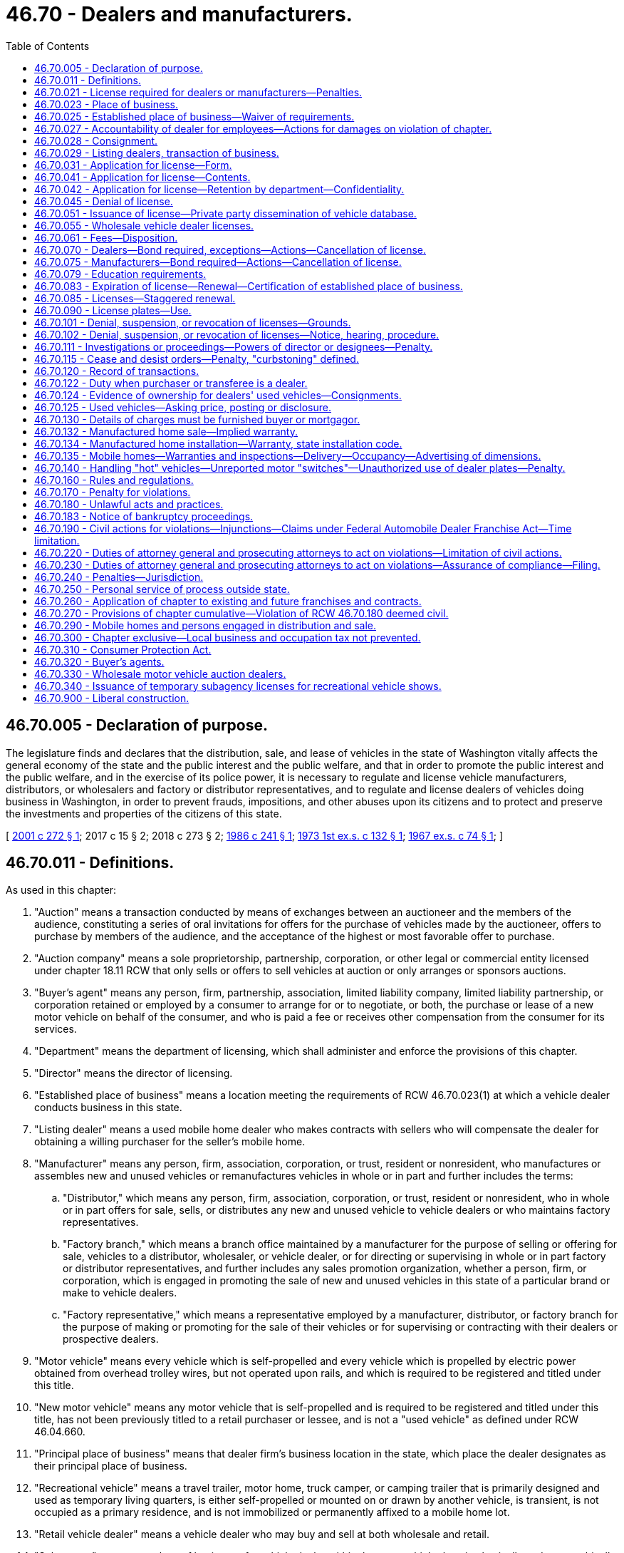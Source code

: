 = 46.70 - Dealers and manufacturers.
:toc:

== 46.70.005 - Declaration of purpose.
The legislature finds and declares that the distribution, sale, and lease of vehicles in the state of Washington vitally affects the general economy of the state and the public interest and the public welfare, and that in order to promote the public interest and the public welfare, and in the exercise of its police power, it is necessary to regulate and license vehicle manufacturers, distributors, or wholesalers and factory or distributor representatives, and to regulate and license dealers of vehicles doing business in Washington, in order to prevent frauds, impositions, and other abuses upon its citizens and to protect and preserve the investments and properties of the citizens of this state.

[ http://lawfilesext.leg.wa.gov/biennium/2001-02/Pdf/Bills/Session%20Laws/House/1581.SL.pdf?cite=2001%20c%20272%20§%201[2001 c 272 § 1]; 2017 c 15 § 2; 2018 c 273 § 2; http://leg.wa.gov/CodeReviser/documents/sessionlaw/1986c241.pdf?cite=1986%20c%20241%20§%201[1986 c 241 § 1]; http://leg.wa.gov/CodeReviser/documents/sessionlaw/1973ex1c132.pdf?cite=1973%201st%20ex.s.%20c%20132%20§%201[1973 1st ex.s. c 132 § 1]; http://leg.wa.gov/CodeReviser/documents/sessionlaw/1967ex1c74.pdf?cite=1967%20ex.s.%20c%2074%20§%201[1967 ex.s. c 74 § 1]; ]

== 46.70.011 - Definitions.
As used in this chapter:

. "Auction" means a transaction conducted by means of exchanges between an auctioneer and the members of the audience, constituting a series of oral invitations for offers for the purchase of vehicles made by the auctioneer, offers to purchase by members of the audience, and the acceptance of the highest or most favorable offer to purchase.

. "Auction company" means a sole proprietorship, partnership, corporation, or other legal or commercial entity licensed under chapter 18.11 RCW that only sells or offers to sell vehicles at auction or only arranges or sponsors auctions.

. "Buyer's agent" means any person, firm, partnership, association, limited liability company, limited liability partnership, or corporation retained or employed by a consumer to arrange for or to negotiate, or both, the purchase or lease of a new motor vehicle on behalf of the consumer, and who is paid a fee or receives other compensation from the consumer for its services.

. "Department" means the department of licensing, which shall administer and enforce the provisions of this chapter.

. "Director" means the director of licensing.

. "Established place of business" means a location meeting the requirements of RCW 46.70.023(1) at which a vehicle dealer conducts business in this state.

. "Listing dealer" means a used mobile home dealer who makes contracts with sellers who will compensate the dealer for obtaining a willing purchaser for the seller's mobile home.

. "Manufacturer" means any person, firm, association, corporation, or trust, resident or nonresident, who manufactures or assembles new and unused vehicles or remanufactures vehicles in whole or in part and further includes the terms:

.. "Distributor," which means any person, firm, association, corporation, or trust, resident or nonresident, who in whole or in part offers for sale, sells, or distributes any new and unused vehicle to vehicle dealers or who maintains factory representatives.

.. "Factory branch," which means a branch office maintained by a manufacturer for the purpose of selling or offering for sale, vehicles to a distributor, wholesaler, or vehicle dealer, or for directing or supervising in whole or in part factory or distributor representatives, and further includes any sales promotion organization, whether a person, firm, or corporation, which is engaged in promoting the sale of new and unused vehicles in this state of a particular brand or make to vehicle dealers.

.. "Factory representative," which means a representative employed by a manufacturer, distributor, or factory branch for the purpose of making or promoting for the sale of their vehicles or for supervising or contracting with their dealers or prospective dealers.

. "Motor vehicle" means every vehicle which is self-propelled and every vehicle which is propelled by electric power obtained from overhead trolley wires, but not operated upon rails, and which is required to be registered and titled under this title.

. "New motor vehicle" means any motor vehicle that is self-propelled and is required to be registered and titled under this title, has not been previously titled to a retail purchaser or lessee, and is not a "used vehicle" as defined under RCW 46.04.660.

. "Principal place of business" means that dealer firm's business location in the state, which place the dealer designates as their principal place of business.

. "Recreational vehicle" means a travel trailer, motor home, truck camper, or camping trailer that is primarily designed and used as temporary living quarters, is either self-propelled or mounted on or drawn by another vehicle, is transient, is not occupied as a primary residence, and is not immobilized or permanently affixed to a mobile home lot.

. "Retail vehicle dealer" means a vehicle dealer who may buy and sell at both wholesale and retail.

. "Subagency" means any place of business of a vehicle dealer within the state, which place is physically and geographically separated from the principal place of business of the firm or any place of business of a vehicle dealer within the state, at which place the firm does business using a name other than the principal name of the firm, or both.

. "Temporary subagency" means a location other than the principal place of business or subagency within the state where a licensed vehicle dealer may secure a license to conduct the business and is licensed for a period of time not to exceed ten days for a specific purpose such as auto shows, shopping center promotions, tent sales, exhibitions, or similar merchandising ventures. No more than six temporary subagency licenses may be issued to a licensee in any twelve-month period.

. "Vehicle" means and includes every device capable of being moved upon a public highway and in, upon, or by which any persons or property is or may be transported or drawn upon a public highway, excepting devices moved by human or animal power or used exclusively upon stationary rails or tracks.

. "Vehicle dealer" means any person, firm, association, corporation, or trust, not excluded by subsection (18) of this section, engaged in the business of buying, selling, listing, exchanging, offering, brokering, leasing with an option to purchase, auctioning, soliciting, or advertising the sale of new or used vehicles, or arranging or offering or attempting to solicit or negotiate on behalf of others, a sale, purchase, or exchange of an interest in new or used motor vehicles, irrespective of whether the motor vehicles are owned by that person. Vehicle dealers shall be classified as follows:

.. A "motor vehicle dealer" is a vehicle dealer that deals in new or used motor vehicles, or both;

.. A "mobile home and travel trailer dealer" is a vehicle dealer that deals in mobile homes, park trailers, or travel trailers, or more than one type of these vehicles;

.. A "miscellaneous vehicle dealer" is a vehicle dealer that deals in motorcycles or vehicles other than motor vehicles or mobile homes and travel trailers or any combination of such vehicles;

.. A "recreational vehicle dealer" is a vehicle dealer that deals in travel trailers, motor homes, truck campers, or camping trailers that are primarily designed and used as temporary living quarters, are either self-propelled or mounted on or drawn by another vehicle, are transient, are not occupied as a primary residence, and are not immobilized or permanently affixed to a mobile home lot.

. "Vehicle dealer" does not include, nor do the licensing requirements of RCW 46.70.021 apply to, the following persons, firms, associations, or corporations:

.. Receivers, trustees, administrators, executors, guardians, or other persons appointed by, or acting under a judgment or order of, any court; or

.. Public officers while performing their official duties; or

.. Employees of vehicle dealers who are engaged in the specific performance of their duties as such employees; or

.. Any person engaged in an isolated sale of a vehicle in which that person is the registered or legal owner, or both, thereof; or

.. Any person, firm, association, corporation, or trust, engaged in the selling of equipment other than vehicles, subject to registration, used for agricultural or industrial purposes; or

.. A real estate broker licensed under chapter 18.85 RCW, or an affiliated licensee, who, on behalf of another negotiates the purchase, sale, lease, or exchange of a manufactured or mobile home in conjunction with the purchase, sale, exchange, rental, or lease of the land upon which the manufactured or mobile home is, or will be, located; or

.. Owners who are also operators of special highway construction equipment, as defined in RCW 46.04.551, or of the highway construction equipment for which a vehicle license and display vehicle license number plate is required; or

.. Any bank, trust company, savings bank, mutual savings bank, savings and loan association, credit union, and any parent, subsidiary, or affiliate thereof, authorized to do business in this state under state or federal law with respect to the sale or other disposition of a motor vehicle owned and used in their business; or with respect to the acquisition and sale or other disposition of a motor vehicle in which the entity has acquired an interest as a lessor, lessee, or secured party; or

.. Any person who is regularly engaged in the business of acquiring leases or installment contracts by assignment, with respect to the acquisition and sale or other disposition of a motor vehicle in which the person has acquired an interest as a result of the business.

. "Vehicle salesperson" means any person who for any form of compensation sells, auctions, leases with an option to purchase, or offers to sell or to so lease vehicles on behalf of a vehicle dealer.

. "Wholesale vehicle dealer" means a vehicle dealer who buys vehicles from or sells vehicles to other Washington licensed vehicle dealers.

[ http://lawfilesext.leg.wa.gov/biennium/2015-16/Pdf/Bills/Session%20Laws/Senate/6606-S.SL.pdf?cite=2016%20sp.s.%20c%2026%20§%201[2016 sp.s. c 26 § 1]; 2017 c 15 § 3; 2018 c 273 § 2; http://lawfilesext.leg.wa.gov/biennium/2009-10/Pdf/Bills/Session%20Laws/Senate/6379.SL.pdf?cite=2010%20c%20161%20§%201130[2010 c 161 § 1130]; http://lawfilesext.leg.wa.gov/biennium/2005-06/Pdf/Bills/Session%20Laws/House/2056-S.SL.pdf?cite=2006%20c%20364%20§%201[2006 c 364 § 1]; http://lawfilesext.leg.wa.gov/biennium/2001-02/Pdf/Bills/Session%20Laws/House/1581.SL.pdf?cite=2001%20c%20272%20§%202[2001 c 272 § 2]; http://lawfilesext.leg.wa.gov/biennium/1997-98/Pdf/Bills/Session%20Laws/House/2576-S.SL.pdf?cite=1998%20c%2046%20§%201[1998 c 46 § 1]; http://lawfilesext.leg.wa.gov/biennium/1995-96/Pdf/Bills/Session%20Laws/House/2179-S.SL.pdf?cite=1996%20c%20194%20§%201[1996 c 194 § 1]; http://lawfilesext.leg.wa.gov/biennium/1993-94/Pdf/Bills/Session%20Laws/House/1893-S.SL.pdf?cite=1993%20c%20175%20§%201[1993 c 175 § 1]; prior:  1989 c 337 § 11; http://leg.wa.gov/CodeReviser/documents/sessionlaw/1989c301.pdf?cite=1989%20c%20301%20§%201[1989 c 301 § 1]; http://leg.wa.gov/CodeReviser/documents/sessionlaw/1988c287.pdf?cite=1988%20c%20287%20§%201[1988 c 287 § 1]; http://leg.wa.gov/CodeReviser/documents/sessionlaw/1986c241.pdf?cite=1986%20c%20241%20§%202[1986 c 241 § 2]; http://leg.wa.gov/CodeReviser/documents/sessionlaw/1981c305.pdf?cite=1981%20c%20305%20§%202[1981 c 305 § 2]; http://leg.wa.gov/CodeReviser/documents/sessionlaw/1979c158.pdf?cite=1979%20c%20158%20§%20186[1979 c 158 § 186]; http://leg.wa.gov/CodeReviser/documents/sessionlaw/1979c11.pdf?cite=1979%20c%2011%20§%203[1979 c 11 § 3]; prior:  1977 ex.s. c 204 § 2; http://leg.wa.gov/CodeReviser/documents/sessionlaw/1977ex1c125.pdf?cite=1977%20ex.s.%20c%20125%20§%201[1977 ex.s. c 125 § 1]; http://leg.wa.gov/CodeReviser/documents/sessionlaw/1973ex1c132.pdf?cite=1973%201st%20ex.s.%20c%20132%20§%202[1973 1st ex.s. c 132 § 2]; http://leg.wa.gov/CodeReviser/documents/sessionlaw/1969ex1c63.pdf?cite=1969%20ex.s.%20c%2063%20§%201[1969 ex.s. c 63 § 1]; http://leg.wa.gov/CodeReviser/documents/sessionlaw/1967ex1c74.pdf?cite=1967%20ex.s.%20c%2074%20§%203[1967 ex.s. c 74 § 3]; ]

== 46.70.021 - License required for dealers or manufacturers—Penalties.
. It is unlawful for any person, firm, or association to act as a vehicle dealer or vehicle manufacturer, to engage in business as such, serve in the capacity of such, advertise himself, herself, or themselves as such, solicit sales as such, or distribute or transfer vehicles for resale in this state, without first obtaining and holding a current license as provided in this chapter, unless the title of the vehicle is in the name of the seller.

. It is unlawful for any person other than a licensed vehicle dealer to display a vehicle for sale unless the registered owner or legal owner is the displayer or holds a notarized power of attorney.

. [Empty]
.. Except as provided in (b) of this subsection, a person or firm engaged in buying and offering for sale, or buying and selling five or more vehicles in a twelve-month period, or in any other way engaged in dealer activity without holding a vehicle dealer license, is guilty of a gross misdemeanor, and upon conviction subject to a fine of up to five thousand dollars for each violation and up to three hundred sixty-four days in jail.

.. A second offense is a class C felony punishable under chapter 9A.20 RCW.

. A violation of this section is also a per se violation of chapter 19.86 RCW and is considered a deceptive practice.

. The department of licensing, the Washington state patrol, the attorney general's office, and the department of revenue shall cooperate in the enforcement of this section.

. A distributor, factory branch, or factory representative shall not be required to have a vehicle manufacturer license so long as the vehicle manufacturer so represented is properly licensed pursuant to this chapter.

. Nothing in this chapter prohibits financial institutions from cooperating with vehicle dealers licensed under this chapter in dealer sales or leases. However, financial institutions shall not broker vehicles and cooperation is limited to organizing, promoting, and financing of such dealer sales or leases.

[ http://lawfilesext.leg.wa.gov/biennium/2011-12/Pdf/Bills/Session%20Laws/Senate/5168-S.SL.pdf?cite=2011%20c%2096%20§%2036[2011 c 96 § 36]; http://lawfilesext.leg.wa.gov/biennium/2003-04/Pdf/Bills/Session%20Laws/Senate/5758.SL.pdf?cite=2003%20c%2053%20§%20249[2003 c 53 § 249]; http://lawfilesext.leg.wa.gov/biennium/1993-94/Pdf/Bills/Session%20Laws/House/1379.SL.pdf?cite=1993%20c%20307%20§%204[1993 c 307 § 4]; http://leg.wa.gov/CodeReviser/documents/sessionlaw/1988c287.pdf?cite=1988%20c%20287%20§%202[1988 c 287 § 2]; http://leg.wa.gov/CodeReviser/documents/sessionlaw/1986c241.pdf?cite=1986%20c%20241%20§%203[1986 c 241 § 3]; http://leg.wa.gov/CodeReviser/documents/sessionlaw/1973ex1c132.pdf?cite=1973%201st%20ex.s.%20c%20132%20§%203[1973 1st ex.s. c 132 § 3]; http://leg.wa.gov/CodeReviser/documents/sessionlaw/1967ex1c74.pdf?cite=1967%20ex.s.%20c%2074%20§%204[1967 ex.s. c 74 § 4]; ]

== 46.70.023 - Place of business.
. An "established place of business" requires a permanent, enclosed commercial building located within the state of Washington easily accessible at all reasonable times. The business of a vehicle dealer must be lawfully carried on at an established place of business in accordance with the terms of all applicable building code, zoning, and other land-use regulatory ordinances. A vehicle dealer may display a vehicle for sale only at its established place of business, licensed subagency, or temporary subagency site, except at auction. The dealer shall keep the building open to the public so that the public may contact the vehicle dealer or the dealer's salespersons at all reasonable times. The books, records, and files necessary to conduct the business shall be kept and maintained at that place. The established place of business shall display an exterior sign with the business name and nature of the business, such as auto sales, permanently affixed to the land or building, with letters clearly visible to the major avenue of traffic. A room or rooms in a hotel, rooming house, or apartment house building or part of a single or multiple-unit dwelling house may not be considered an "established place of business" unless the ground floor of such a dwelling is devoted principally to and occupied for commercial purposes and the dealer offices are located on the ground floor. A mobile office or mobile home may be used as an office if it is connected to utilities and is set up in accordance with state law. A statewide trade association representing manufactured housing dealers shall be permitted to use a manufactured home as an office if the office complies with all other applicable building code, zoning, and other land-use regulatory ordinances. This subsection does not apply to auction companies that do not own vehicle inventory or sell vehicles from an auction yard.

. An auction company shall have office facilities within the state. The books, records, and files necessary to conduct the business shall be maintained at the office facilities. All storage facilities for inventory shall be listed with the department, and shall meet local zoning and land use ordinances. An auction company shall maintain a telecommunications system.

. Auction companies shall post their vehicle dealer license at each auction where vehicles are offered, and shall provide the department with the address of the auction at least three days before the auction.

. If a dealer maintains a place of business at more than one location or under more than one name in this state, he or she shall designate one location as the principal place of business of the firm, one name as the principal name of the firm, and all other locations or names as subagencies. A subagency license is required for each and every subagency: PROVIDED, That the department may grant an exception to the subagency requirement in the specific instance where a licensed dealer is unable to locate their used vehicle sales facilities adjacent to or at the established place of business. This exception shall be granted and defined under the promulgation of rules consistent with the administrative procedure act.

. All vehicle dealers shall maintain ownership or leasehold throughout the license year of the real property from which they do business. The dealer shall provide the department with evidence of ownership or leasehold whenever the ownership changes or the lease is terminated.

. A subagency shall comply with all requirements of an established place of business, except that subagency records may be kept at the principal place of business designated by the dealer. Auction companies shall comply with the requirements in subsection (2) of this section.

. A temporary subagency shall meet all local zoning and building codes for the type of merchandising being conducted. The dealer license certificate shall be posted at the location. No other requirements of an established place of business apply to a temporary subagency. Auction companies are not required to obtain a temporary subagency license.

. A wholesale vehicle dealer shall have office facilities in a commercial building within this state, with no more than two other wholesale or retail vehicle dealers in the same building, and all storage facilities for inventory shall be listed with the department, and shall meet local zoning and land use ordinances. A wholesale vehicle dealer shall maintain a telecommunications system. An exterior sign visible from the nearest street shall identify the business name and the nature of business. When two or more vehicle dealer businesses share a location, all records, office facilities, and inventory, if any, must be physically segregated and clearly identified.

. A retail vehicle dealer shall be open during normal business hours, maintain office and display facilities in a commercially zoned location or in a location complying with all applicable building and land use ordinances, and maintain a business telephone listing in the local directory. When two or more vehicle dealer businesses share a location, all records, office facilities, and inventory shall be physically segregated and clearly identified.

. A subagency license is not required for a mobile home dealer to display an on-site display model, a consigned mobile home not relocated from its site, or a repossessed mobile home if sales are handled from a principal place of business or subagency. A mobile home dealer shall identify on-site display models, repossessed mobile homes, and those consigned at their sites with a sign that includes the dealer's name and telephone number.

. Every vehicle dealer shall advise the department of the location of each and every place of business of the firm and the name or names under which the firm is doing business at such location or locations. If any name or location is changed, the dealer shall notify the department of such change within ten days. The license issued by the department shall reflect the name and location of the firm and shall be posted in a conspicuous place at that location by the dealer.

. A vehicle dealer's license shall upon the death or incapacity of an individual vehicle dealer authorize the personal representative of such dealer, subject to payment of license fees, to continue the business for a period of six months from the date of the death or incapacity.

[ http://lawfilesext.leg.wa.gov/biennium/2015-16/Pdf/Bills/Session%20Laws/Senate/6606-S.SL.pdf?cite=2016%20sp.s.%20c%2026%20§%202[2016 sp.s. c 26 § 2]; 2017 c 15 § 4; 2018 c 273 § 2; http://lawfilesext.leg.wa.gov/biennium/1997-98/Pdf/Bills/Session%20Laws/House/1458.SL.pdf?cite=1997%20c%20432%20§%201[1997 c 432 § 1]; http://lawfilesext.leg.wa.gov/biennium/1995-96/Pdf/Bills/Session%20Laws/Senate/6173-S.SL.pdf?cite=1996%20c%20282%20§%201[1996 c 282 § 1]; http://lawfilesext.leg.wa.gov/biennium/1995-96/Pdf/Bills/Session%20Laws/House/1041.SL.pdf?cite=1995%20c%207%20§%201[1995 c 7 § 1]; http://lawfilesext.leg.wa.gov/biennium/1993-94/Pdf/Bills/Session%20Laws/House/1379.SL.pdf?cite=1993%20c%20307%20§%205[1993 c 307 § 5]; http://lawfilesext.leg.wa.gov/biennium/1991-92/Pdf/Bills/Session%20Laws/House/1704-S.SL.pdf?cite=1991%20c%20339%20§%2028[1991 c 339 § 28]; http://leg.wa.gov/CodeReviser/documents/sessionlaw/1989c301.pdf?cite=1989%20c%20301%20§%202[1989 c 301 § 2]; http://leg.wa.gov/CodeReviser/documents/sessionlaw/1986c241.pdf?cite=1986%20c%20241%20§%204[1986 c 241 § 4]; ]

== 46.70.025 - Established place of business—Waiver of requirements.
The director may by rule waive any requirements pertaining to a vehicle dealer's established place of business if such waiver both serves the purposes of this chapter and is necessary due to unique circumstances such as a location divided by a public street or a highly specialized type of business.

[ http://leg.wa.gov/CodeReviser/documents/sessionlaw/1986c199.pdf?cite=1986%20c%20199%20§%201[1986 c 199 § 1]; ]

== 46.70.027 - Accountability of dealer for employees—Actions for damages on violation of chapter.
A vehicle dealer is accountable for the dealer's employees, sales personnel, and managerial personnel while in the performance of their official duties. Any violations of this chapter or applicable provisions of chapter 46.12 or 46.16A RCW committed by any of these employees subjects the dealer to license penalties prescribed under RCW 46.70.101. A retail purchaser, consignor who is not a motor vehicle dealer, or a motor vehicle dealer who has purchased from a wholesale dealer, who has suffered a loss or damage by reason of any act by a dealer, salesperson, managerial person, or other employee of a dealership, that constitutes a violation of this chapter or applicable provisions of chapter 46.12 or 46.16A RCW may institute an action for recovery against the dealer and the surety bond as set forth in RCW 46.70.070. However, under this section, motor vehicle dealers who have purchased from wholesale dealers may only institute actions against wholesale dealers and their surety bonds.

[ http://lawfilesext.leg.wa.gov/biennium/2011-12/Pdf/Bills/Session%20Laws/Senate/5061.SL.pdf?cite=2011%20c%20171%20§%2090[2011 c 171 § 90]; 2017 c 15 § 5; 2018 c 273 § 2; http://leg.wa.gov/CodeReviser/documents/sessionlaw/1989c337.pdf?cite=1989%20c%20337%20§%2012[1989 c 337 § 12]; http://leg.wa.gov/CodeReviser/documents/sessionlaw/1986c241.pdf?cite=1986%20c%20241%20§%205[1986 c 241 § 5]; ]

== 46.70.028 - Consignment.
Dealers who transact dealer business by consignment shall obtain a consignment contract for sale and shall comply with applicable provisions of chapter 46.70 RCW. The dealer shall place all funds received from the sale of the consigned vehicle in a trust account until the sale is completed, except that the dealer shall pay any outstanding liens against the vehicle from these funds. Where title has been delivered to the purchaser, the dealer shall pay the amount due a consignor within ten days after the sale. However, in the case of a consignment from a licensed vehicle dealer from any state, the wholesale auto auction shall pay the consignor within twenty days.

[ http://lawfilesext.leg.wa.gov/biennium/1999-00/Pdf/Bills/Session%20Laws/Senate/5610-S.SL.pdf?cite=2000%20c%20131%20§%202[2000 c 131 § 2]; http://leg.wa.gov/CodeReviser/documents/sessionlaw/1989c337.pdf?cite=1989%20c%20337%20§%2013[1989 c 337 § 13]; ]

== 46.70.029 - Listing dealers, transaction of business.
Listing dealers shall transact dealer business by obtaining a listing agreement for sale, and the buyer's purchase of the mobile home shall be handled as dealer inventory. All funds from the purchaser shall be placed in a trust account until the sale is completed, except that the dealer shall pay any outstanding liens against the mobile home from these funds. Where title has been delivered to the purchaser, the listing dealer shall pay the amount due a seller within ten days after the sale of a listed mobile home. A complete account of all funds received and disbursed shall be given to the seller or consignor after the sale is completed. The sale of listed mobile homes imposes the same duty under RCW 46.70.122 on the listing dealer as any other sale.

[ http://lawfilesext.leg.wa.gov/biennium/2001-02/Pdf/Bills/Session%20Laws/Senate/5305.SL.pdf?cite=2001%20c%2064%20§%208[2001 c 64 § 8]; http://leg.wa.gov/CodeReviser/documents/sessionlaw/1990c250.pdf?cite=1990%20c%20250%20§%2063[1990 c 250 § 63]; http://leg.wa.gov/CodeReviser/documents/sessionlaw/1986c241.pdf?cite=1986%20c%20241%20§%206[1986 c 241 § 6]; ]

== 46.70.031 - Application for license—Form.
A vehicle dealer or vehicle manufacturer may apply for a license by filing with the department an application in such form as the department may prescribe.

[ http://leg.wa.gov/CodeReviser/documents/sessionlaw/1986c241.pdf?cite=1986%20c%20241%20§%207[1986 c 241 § 7]; http://leg.wa.gov/CodeReviser/documents/sessionlaw/1973ex1c132.pdf?cite=1973%201st%20ex.s.%20c%20132%20§%204[1973 1st ex.s. c 132 § 4]; http://leg.wa.gov/CodeReviser/documents/sessionlaw/1967ex1c74.pdf?cite=1967%20ex.s.%20c%2074%20§%205[1967 ex.s. c 74 § 5]; ]

== 46.70.041 - Application for license—Contents.
. Every application for a vehicle dealer license shall contain the following information to the extent it applies to the applicant:

.. Proof as the department may require concerning the applicant's identity, including but not limited to his or her fingerprints, the honesty, truthfulness, and good reputation of the applicant for the license, or of the officers of a corporation making the application;

.. The applicant's form and place of organization including if the applicant is a corporation, proof that the corporation is licensed to do business in this state;

.. The qualification and business history of the applicant and any partner, officer, or director;

.. The applicant's financial condition or history including a bank reference and whether the applicant or any partner, officer, or director has ever been adjudged bankrupt or has any unsatisfied judgment in any federal or state court;

.. Whether the applicant has been adjudged guilty of a crime which directly relates to the business for which the license is sought and the time elapsed since the conviction is less than ten years, or has suffered any judgment within the preceding five years in any civil action involving fraud, misrepresentation, or conversion and in the case of a corporation or partnership, all directors, officers, or partners;

.. A business telephone with a listing in the local directory;

.. The name or names of new vehicles the vehicle dealer wishes to sell;

.. The names and addresses of each manufacturer from whom the applicant has received a franchise;

.. A certificate by a representative of the department, that the applicant's principal place of business and each subagency business location in the state of Washington meets the location requirements as required by this chapter. The certificate shall include proof of the applicant's ownership or lease of the real property where the applicant's principal place of business is established;

.. A copy of a current service agreement with a manufacturer, or distributor for a foreign manufacturer, requiring the applicant, upon demand of any customer receiving a new vehicle warranty to perform or arrange for, within a reasonable distance of his or her established place of business, the service repair and replacement work required of the manufacturer or distributor by such vehicle warranty. This requirement applies only to applicants seeking to sell, to exchange, to offer, to auction, to solicit, to advertise, or to broker new or current-model vehicles with factory or distributor warranties;

.. The class of vehicles the vehicle dealer will be buying, selling, listing, exchanging, offering, brokering, leasing, auctioning, soliciting, or advertising, and which classification or classifications the dealer wishes to be designated as;

.. Effective July 1, 2002, a certificate from the provider of each education program or test showing that the applicant has completed the education programs and passed the test required under RCW 46.70.079 if the applicant is a dealer subject to the education and test requirements;

.. Any other information the department may reasonably require.

. If the applicant is a manufacturer the application shall contain the following information to the extent it is applicable to the applicant:

.. The name and address of the principal place of business of the applicant and, if different, the name and address of the Washington state representative of the applicant;

.. The name or names under which the applicant will do business in the state of Washington;

.. Evidence that the applicant is authorized to do business in the state of Washington;

.. The name or names of the vehicles that the licensee manufactures;

.. The name or names and address or addresses of each and every distributor, factory branch, and factory representative;

.. The name or names and address or addresses of resident employees or agents to provide service or repairs to vehicles located in the state of Washington only under the terms of any warranty attached to new or unused vehicles manufactured, unless such manufacturer requires warranty service to be performed by all of its dealers pursuant to a current service agreement on file with the department;

.. Any other information the department may reasonably require.

[ http://lawfilesext.leg.wa.gov/biennium/2001-02/Pdf/Bills/Session%20Laws/House/1581.SL.pdf?cite=2001%20c%20272%20§%203[2001 c 272 § 3]; http://lawfilesext.leg.wa.gov/biennium/1993-94/Pdf/Bills/Session%20Laws/House/1379.SL.pdf?cite=1993%20c%20307%20§%206[1993 c 307 § 6]; http://lawfilesext.leg.wa.gov/biennium/1993-94/Pdf/Bills/Session%20Laws/House/1893-S.SL.pdf?cite=1993%20c%20175%20§%202[1993 c 175 § 2]; http://leg.wa.gov/CodeReviser/documents/sessionlaw/1990c250.pdf?cite=1990%20c%20250%20§%2064[1990 c 250 § 64]; http://leg.wa.gov/CodeReviser/documents/sessionlaw/1986c241.pdf?cite=1986%20c%20241%20§%208[1986 c 241 § 8]; http://leg.wa.gov/CodeReviser/documents/sessionlaw/1979c158.pdf?cite=1979%20c%20158%20§%20187[1979 c 158 § 187]; http://leg.wa.gov/CodeReviser/documents/sessionlaw/1977ex1c125.pdf?cite=1977%20ex.s.%20c%20125%20§%202[1977 ex.s. c 125 § 2]; http://leg.wa.gov/CodeReviser/documents/sessionlaw/1973ex1c132.pdf?cite=1973%201st%20ex.s.%20c%20132%20§%205[1973 1st ex.s. c 132 § 5]; http://leg.wa.gov/CodeReviser/documents/sessionlaw/1971ex1c74.pdf?cite=1971%20ex.s.%20c%2074%20§%201[1971 ex.s. c 74 § 1]; http://leg.wa.gov/CodeReviser/documents/sessionlaw/1969ex1c63.pdf?cite=1969%20ex.s.%20c%2063%20§%202[1969 ex.s. c 63 § 2]; http://leg.wa.gov/CodeReviser/documents/sessionlaw/1967ex1c74.pdf?cite=1967%20ex.s.%20c%2074%20§%206[1967 ex.s. c 74 § 6]; ]

== 46.70.042 - Application for license—Retention by department—Confidentiality.
Every application for license shall be retained by the department for a period of three years and shall be confidential information for the use of the department, the attorney general or the prosecuting attorney only: PROVIDED, That upon a showing of good cause therefor any court in which an action is pending by or against the applicant or licensee, may order the director to produce and permit the inspection and copying or photographing the application and any accompanying statements.

[ http://leg.wa.gov/CodeReviser/documents/sessionlaw/1967ex1c74.pdf?cite=1967%20ex.s.%20c%2074%20§%2014[1967 ex.s. c 74 § 14]; ]

== 46.70.045 - Denial of license.
The director may deny a license under this chapter when the application is a subterfuge that conceals the real person in interest whose license has been denied, suspended, or revoked for cause under this chapter and the terms have not been fulfilled or a civil penalty has not been paid, the director finds that the application was not filed in good faith, or the issuance of a new license or subagency would cause a manufacturer, distributor, factory branch, or factory representative, or an agent, officer, parent company, wholly or partially owned subsidiary, affiliated entity, or other person controlled by or under common control with a manufacturer, distributor, factory branch, or factory representative, to be in violation of chapter 46.96 RCW. This section does not preclude the department from taking an action against a current licensee.

[ http://lawfilesext.leg.wa.gov/biennium/2013-14/Pdf/Bills/Session%20Laws/Senate/6272-S.SL.pdf?cite=2014%20c%20214%20§%201[2014 c 214 § 1]; http://lawfilesext.leg.wa.gov/biennium/1997-98/Pdf/Bills/Session%20Laws/House/1458.SL.pdf?cite=1997%20c%20432%20§%202[1997 c 432 § 2]; ]

== 46.70.051 - Issuance of license—Private party dissemination of vehicle database.
. After the application has been filed, the fee paid, and bond posted, if required, the department shall, if no denial order is in effect and no proceeding is pending under RCW 46.70.101, issue the appropriate license, which license, in the case of a vehicle dealer, shall designate the classification of the dealer. Nothing prohibits a vehicle dealer from obtaining licenses for more than one classification, and nothing prevents any vehicle dealer from dealing in other classes of vehicles on an isolated basis.

. An auction company licensed under chapter 18.11 RCW may sell at auction all classifications of vehicles under a motor vehicle dealer's license issued under this chapter including motor vehicles, miscellaneous type vehicles, and mobile homes and travel trailers.

. At the time the department issues a vehicle dealer license, the department shall provide to the dealer a current, up-to-date vehicle dealer manual that may be provided electronically setting forth the various statutes and rules applicable to vehicle dealers. In addition, at the time any such license is renewed under RCW 46.70.083, the department shall provide the dealer with any updates or current revisions to the vehicle dealer manual. These updates or current revisions may be provided electronically.

. The department may contract with responsible private parties to provide them elements of the vehicle database on a regular basis. The private parties may only disseminate this information to licensed vehicle dealers.

.. Subject to the disclosure agreement provisions of RCW 46.12.635 and the requirements of Executive Order 97-01, the department may provide to the contracted private parties the following information:

... All vehicle and title data necessary to accurately disclose known title defects, brands, or flags and odometer discrepancies;

... All registered and legal owner information necessary to determine true ownership of the vehicle and the existence of any recorded liens, including but not limited to liens of the department of social and health services or its successor; and

... Any data in the department's possession necessary to calculate the motor vehicle excise tax, license, and registration fees including information necessary to determine the applicability of regional transit authority excise and use tax surcharges.

.. The department may provide this information in any form the contracted private party and the department agree upon, but if the data is to be transmitted over the Internet or similar public network from the department to the contracted private party, it must be encrypted.

.. The department shall give these contracted private parties advance written notice of any change in the information referred to in (a)(i), (ii), or (iii) of this subsection, including information pertaining to the calculation of motor vehicle excise taxes.

.. The department shall revoke a contract made under this subsection (4) with a private party who disseminates information from the vehicle database to anyone other than a licensed vehicle dealer. A private party who obtains information from the vehicle database under a contract with the department and disseminates any of that information to anyone other than a licensed vehicle dealer is guilty of a gross misdemeanor punishable under chapter 9A.20 RCW.

.. Nothing in this subsection (4) authorizes a vehicle dealer or any other organization or entity not otherwise appointed as a vehicle licensing subagent under RCW 46.01.140 to perform any of the functions of a vehicle licensing subagent so appointed.

[ http://lawfilesext.leg.wa.gov/biennium/2009-10/Pdf/Bills/Session%20Laws/Senate/6379.SL.pdf?cite=2010%20c%20161%20§%201131[2010 c 161 § 1131]; http://lawfilesext.leg.wa.gov/biennium/2001-02/Pdf/Bills/Session%20Laws/House/1581.SL.pdf?cite=2001%20c%20272%20§%204[2001 c 272 § 4]; http://lawfilesext.leg.wa.gov/biennium/1997-98/Pdf/Bills/Session%20Laws/House/1458.SL.pdf?cite=1997%20c%20432%20§%204[1997 c 432 § 4]; http://lawfilesext.leg.wa.gov/biennium/1995-96/Pdf/Bills/Session%20Laws/Senate/6173-S.SL.pdf?cite=1996%20c%20282%20§%202[1996 c 282 § 2]; http://lawfilesext.leg.wa.gov/biennium/1993-94/Pdf/Bills/Session%20Laws/House/1379.SL.pdf?cite=1993%20c%20307%20§%207[1993 c 307 § 7]; http://leg.wa.gov/CodeReviser/documents/sessionlaw/1989c301.pdf?cite=1989%20c%20301%20§%203[1989 c 301 § 3]; http://leg.wa.gov/CodeReviser/documents/sessionlaw/1973ex1c132.pdf?cite=1973%201st%20ex.s.%20c%20132%20§%206[1973 1st ex.s. c 132 § 6]; http://leg.wa.gov/CodeReviser/documents/sessionlaw/1971ex1c74.pdf?cite=1971%20ex.s.%20c%2074%20§%202[1971 ex.s. c 74 § 2]; http://leg.wa.gov/CodeReviser/documents/sessionlaw/1967ex1c74.pdf?cite=1967%20ex.s.%20c%2074%20§%207[1967 ex.s. c 74 § 7]; ]

== 46.70.055 - Wholesale vehicle dealer licenses.
. [Empty]
.. Effective July 1, 2017, the department of licensing may not issue any new wholesale vehicle dealer licenses.

.. Effective July 1, 2018, the department of licensing may not renew any wholesale vehicle dealer licenses, except as provided in subsection (2) of this section.

. The department of licensing shall renew a wholesale vehicle dealer license of a wholesale vehicle dealer who has held the license continuously for at least the previous six years from July 1, 2018, and who otherwise meets the requirements of this chapter.

[ http://lawfilesext.leg.wa.gov/biennium/2017-18/Pdf/Bills/Session%20Laws/House/2808.SL.pdf?cite=2018%20c%20273%20§%201[2018 c 273 § 1]; http://lawfilesext.leg.wa.gov/biennium/2017-18/Pdf/Bills/Session%20Laws/House/1722.SL.pdf?cite=2017%20c%2015%20§%201[2017 c 15 § 1]; ]

== 46.70.061 - Fees—Disposition.
. The annual fees for original licenses issued for twelve consecutive months from the date of issuance under this chapter shall be:

.. Vehicle dealers, principal place of business for each and every license classification: Nine hundred seventy-five dollars;

.. Vehicle dealers, each subagency, and temporary subagency: One hundred dollars;

.. Vehicle manufacturers: Five hundred dollars.

. The annual fee for renewal of any license issued pursuant to this chapter shall be:

.. Vehicle dealers, principal place of business for each and every license classification: Three hundred twenty-five dollars;

.. Vehicle dealer, each and every subagency: Twenty-five dollars;

.. Vehicle manufacturers: Two hundred fifty dollars.

If any licensee fails or neglects to apply for such renewal within thirty days after the expiration of the license, or assigned renewal date under a staggered licensing system, the license shall be declared canceled by the director, in which case the licensee will be required to apply for an original license and pay the fee required for the original license.

. The fee for the transfer to another location of any license classification issued pursuant to this chapter shall be twenty-five dollars.

. The fee for vehicle dealer license plates and manufacturer license plates shall be the amount required by law for vehicle license plates exclusive of excise tax and gross weight and tonnage fees.

. All fees collected under this chapter shall be deposited in the state treasury and credited to the motor vehicle fund.

. The fees prescribed in this section are in addition to any excise taxes imposed by chapter 82.44 RCW.

[ http://lawfilesext.leg.wa.gov/biennium/2011-12/Pdf/Bills/Session%20Laws/House/2660.SL.pdf?cite=2012%20c%2074%20§%207[2012 c 74 § 7]; http://lawfilesext.leg.wa.gov/biennium/2001-02/Pdf/Bills/Session%20Laws/Senate/6814-S.SL.pdf?cite=2002%20c%20352%20§%2023[2002 c 352 § 23]; http://leg.wa.gov/CodeReviser/documents/sessionlaw/1990c250.pdf?cite=1990%20c%20250%20§%2065[1990 c 250 § 65]; http://leg.wa.gov/CodeReviser/documents/sessionlaw/1986c241.pdf?cite=1986%20c%20241%20§%2010[1986 c 241 § 10]; http://leg.wa.gov/CodeReviser/documents/sessionlaw/1986c241.pdf?cite=1986%20c%20241%20§%209[1986 c 241 § 9]; http://leg.wa.gov/CodeReviser/documents/sessionlaw/1979ex1c251.pdf?cite=1979%20ex.s.%20c%20251%20§%201[1979 ex.s. c 251 § 1]; http://leg.wa.gov/CodeReviser/documents/sessionlaw/1973ex1c132.pdf?cite=1973%201st%20ex.s.%20c%20132%20§%207[1973 1st ex.s. c 132 § 7]; http://leg.wa.gov/CodeReviser/documents/sessionlaw/1967ex1c74.pdf?cite=1967%20ex.s.%20c%2074%20§%2013[1967 ex.s. c 74 § 13]; ]

== 46.70.070 - Dealers—Bond required, exceptions—Actions—Cancellation of license.
. Before issuing a vehicle dealer's license, the department shall require the applicant to file with the department a surety bond in the amount of:

.. Thirty thousand dollars for motor vehicle dealers;

.. Thirty thousand dollars for mobile home, park trailer, and travel trailer dealers;

.. Five thousand dollars for miscellaneous dealers,

running to the state, and executed by a surety company authorized to do business in the state. Such bond shall be approved by the attorney general as to form and conditioned that the dealer shall conduct his or her business in conformity with the provisions of this chapter.

Any retail purchaser, consignor who is not a motor vehicle dealer, or a motor vehicle dealer who has purchased from, sold to, or otherwise transacted business with a wholesale dealer, who has suffered any loss or damage by reason of any act by a dealer which constitutes a violation of this chapter shall have the right to institute an action for recovery against such dealer and the surety upon such bond. However, under this section, motor vehicle dealers who have purchased from, sold to, or otherwise transacted business with wholesale dealers may only institute actions against wholesale dealers and their surety bonds. Successive recoveries against said bond shall be permitted, but the aggregate liability of the surety to all persons shall in no event exceed the amount of the bond. Upon exhaustion of the penalty of said bond or cancellation of the bond by the surety the vehicle dealer license shall automatically be deemed canceled.

. The bond for any vehicle dealer licensed or to be licensed under more than one classification shall be the highest bond required for any such classification.

. Vehicle dealers shall maintain a bond for each business location in this state and bond coverage for all temporary subagencies.

[ http://lawfilesext.leg.wa.gov/biennium/2001-02/Pdf/Bills/Session%20Laws/House/1581.SL.pdf?cite=2001%20c%20272%20§%2013[2001 c 272 § 13]; 2017 c 15 § 6; 2018 c 273 § 2; http://lawfilesext.leg.wa.gov/biennium/1995-96/Pdf/Bills/Session%20Laws/House/2179-S.SL.pdf?cite=1996%20c%20194%20§%202[1996 c 194 § 2]; http://leg.wa.gov/CodeReviser/documents/sessionlaw/1989c337.pdf?cite=1989%20c%20337%20§%2015[1989 c 337 § 15]; http://leg.wa.gov/CodeReviser/documents/sessionlaw/1986c241.pdf?cite=1986%20c%20241%20§%2011[1986 c 241 § 11]; http://leg.wa.gov/CodeReviser/documents/sessionlaw/1981c152.pdf?cite=1981%20c%20152%20§%201[1981 c 152 § 1]; http://leg.wa.gov/CodeReviser/documents/sessionlaw/1973ex1c132.pdf?cite=1973%201st%20ex.s.%20c%20132%20§%208[1973 1st ex.s. c 132 § 8]; http://leg.wa.gov/CodeReviser/documents/sessionlaw/1971ex1c74.pdf?cite=1971%20ex.s.%20c%2074%20§%204[1971 ex.s. c 74 § 4]; http://leg.wa.gov/CodeReviser/documents/sessionlaw/1967ex1c74.pdf?cite=1967%20ex.s.%20c%2074%20§%2027[1967 ex.s. c 74 § 27]; http://leg.wa.gov/CodeReviser/documents/sessionlaw/1961c239.pdf?cite=1961%20c%20239%20§%201[1961 c 239 § 1]; http://leg.wa.gov/CodeReviser/documents/sessionlaw/1961c12.pdf?cite=1961%20c%2012%20§%2046.70.070[1961 c 12 § 46.70.070]; http://leg.wa.gov/CodeReviser/documents/sessionlaw/1959c166.pdf?cite=1959%20c%20166%20§%2019[1959 c 166 § 19]; http://leg.wa.gov/CodeReviser/documents/sessionlaw/1951c150.pdf?cite=1951%20c%20150%20§%208[1951 c 150 § 8]; ]

== 46.70.075 - Manufacturers—Bond required—Actions—Cancellation of license.
Before issuing a manufacturer license to a manufacturer of mobile homes or travel trailers, the department shall require the applicant to file with the department a surety bond in the amount of forty thousand dollars in the case of a mobile home manufacturer and twenty thousand dollars in the case of a travel trailer manufacturer, running to the state and executed by a surety company authorized to do business in the state. Such bond shall be approved by the attorney general as to form and conditioned that the manufacturer shall conduct his or her business in conformity with the provisions of this chapter and with all standards set by the state of Washington or the federal government pertaining to the construction or safety of such vehicles. Any retail purchaser or vehicle dealer who has suffered any loss or damage by reason of breach of warranty or by any act by a manufacturer which constitutes a violation of this chapter or a violation of any standards set by the state of Washington or the federal government pertaining to construction or safety of such vehicles has the right to institute an action for recovery against such manufacturer and the surety upon such bond. Successive recoveries against the bond shall be permitted, but the aggregate liability of the surety to all persons shall in no event exceed the amount of the bond. Upon exhaustion of the penalty of the bond or cancellation of the bond by the surety the manufacturer license is automatically deemed canceled.

[ http://lawfilesext.leg.wa.gov/biennium/2009-10/Pdf/Bills/Session%20Laws/Senate/6239-S.SL.pdf?cite=2010%20c%208%20§%209082[2010 c 8 § 9082]; http://leg.wa.gov/CodeReviser/documents/sessionlaw/1981c152.pdf?cite=1981%20c%20152%20§%203[1981 c 152 § 3]; http://leg.wa.gov/CodeReviser/documents/sessionlaw/1973ex1c132.pdf?cite=1973%201st%20ex.s.%20c%20132%20§%209[1973 1st ex.s. c 132 § 9]; ]

== 46.70.079 - Education requirements.
. Except as provided in subsection (2) of this section, the following education requirements apply to an applicant for a vehicle dealer license under RCW 46.70.021:

.. An applicant for a vehicle dealer license under RCW 46.70.021 must complete a minimum of eight hours of approved education programs described in subsection (3) of this section and pass a test prior to submitting an application for the license; and

.. An applicant for a renewal of a vehicle dealer license under RCW 46.70.083 must complete a minimum of five hours per year in a licensing period of approved continuing education programs described in subsection (3) of this section prior to submitting an application for the renewal of the vehicle dealer license.

. The education and test requirements in subsection (1) of this section do not apply to an applicant for a vehicle dealer license under RCW 46.70.021 if the applicant is:

.. A franchised dealer of new recreational vehicles;

.. A nationally franchised or corporate-owned motor vehicle rental company;

.. A dealer of manufactured dwellings;

.. A national auction company that holds a vehicle dealer license and a wrecker license whose primary activity in this state is the sale or disposition of totaled vehicles; or

.. A wholesale auto auction company that holds a vehicle dealer license.

. The education programs and test required in subsection (1) of this section shall be developed by motor vehicle industry organizations including, but not limited to, the state independent auto dealers association and the department of licensing.

. A new motor vehicle dealer, as defined under RCW 46.96.020, is deemed to have met the education and test requirements required for applicants for a vehicle dealer license under this section.

[ http://lawfilesext.leg.wa.gov/biennium/2001-02/Pdf/Bills/Session%20Laws/House/1581.SL.pdf?cite=2001%20c%20272%20§%2012[2001 c 272 § 12]; ]

== 46.70.083 - Expiration of license—Renewal—Certification of established place of business.
The license of a vehicle dealer or a vehicle manufacturer expires on the date that is twelve consecutive months from the date of issuance. The license may be renewed by filing with the department prior to the expiration of the license, a renewal application containing such information as the department may require to indicate the number of vehicle sales transacted during the past year, and any material change in the information contained in the original application. Failure by the dealer to comply is grounds for denial of the renewal application or dealer license plate renewal.

The dealer's established place of business shall be certified by a representative of the department at least once every thirty-six months, or more frequently as determined necessary by the department. The certification will verify compliance with the requirements of this chapter for an established place of business. Failure by the dealer to comply at any time is grounds for license suspension or revocation, denial of the renewal application, or monetary assessment.

[ http://lawfilesext.leg.wa.gov/biennium/1993-94/Pdf/Bills/Session%20Laws/House/1379.SL.pdf?cite=1993%20c%20307%20§%208[1993 c 307 § 8]; http://lawfilesext.leg.wa.gov/biennium/1991-92/Pdf/Bills/Session%20Laws/House/1878.SL.pdf?cite=1991%20c%20140%20§%202[1991 c 140 § 2]; http://leg.wa.gov/CodeReviser/documents/sessionlaw/1990c250.pdf?cite=1990%20c%20250%20§%2066[1990 c 250 § 66]; http://leg.wa.gov/CodeReviser/documents/sessionlaw/1986c241.pdf?cite=1986%20c%20241%20§%2012[1986 c 241 § 12]; http://leg.wa.gov/CodeReviser/documents/sessionlaw/1985c109.pdf?cite=1985%20c%20109%20§%201[1985 c 109 § 1]; http://leg.wa.gov/CodeReviser/documents/sessionlaw/1973ex1c132.pdf?cite=1973%201st%20ex.s.%20c%20132%20§%2012[1973 1st ex.s. c 132 § 12]; http://leg.wa.gov/CodeReviser/documents/sessionlaw/1971ex1c74.pdf?cite=1971%20ex.s.%20c%2074%20§%206[1971 ex.s. c 74 § 6]; http://leg.wa.gov/CodeReviser/documents/sessionlaw/1967ex1c74.pdf?cite=1967%20ex.s.%20c%2074%20§%2010[1967 ex.s. c 74 § 10]; ]

== 46.70.085 - Licenses—Staggered renewal.
Notwithstanding any provision of law to the contrary, the director may extend or diminish licensing periods of dealers and manufacturers for the purpose of staggering renewal periods. The extension or diminishment shall be by rule of the department adopted in accordance with chapter 34.05 RCW.

[ http://leg.wa.gov/CodeReviser/documents/sessionlaw/1990c250.pdf?cite=1990%20c%20250%20§%2067[1990 c 250 § 67]; http://leg.wa.gov/CodeReviser/documents/sessionlaw/1985c109.pdf?cite=1985%20c%20109%20§%202[1985 c 109 § 2]; ]

== 46.70.090 - License plates—Use.
. The department shall issue a vehicle dealer license plate which shall be attached to the rear of the vehicle only and which is capable of distinguishing the classification of the dealer, to vehicle dealers properly licensed pursuant to this chapter and shall, upon application, issue manufacturer's license plates to manufacturers properly licensed pursuant to this chapter.

. The department shall issue to a vehicle dealer up to three vehicle dealer license plates. After the third dealer plate is issued, the department shall limit the number of dealer plates to six percent of the vehicles sold during the preceding license period. For an original license the vehicle dealer license applicant shall estimate the first year's sales or leases. The director or director's designee may waive these dealer plate issuance restrictions for a vehicle dealer if the waiver both serves the purposes of this chapter and is essential to the continuation of the business. The director shall adopt rules to implement this waiver.

. Motor vehicle dealer license plates may be used:

.. To demonstrate motor vehicles held for sale or lease when operated by an individual holding a valid operator's license, if a dated demonstration permit, valid for no more than seventy-two hours, is carried in the vehicle at all times it is operated by any such individual.

.. On motor vehicles owned, held for sale or lease, and which are in fact available for sale or lease by the firm when operated by an officer of the corporation, partnership, or proprietorship or by their spouses, or by an employee of the firm, if a card so identifying any such individual is carried in the vehicle at all times it is operated by such individual. Any such vehicle so operated may be used to transport the dealer's own tools, parts, and equipment of a total weight not to exceed five hundred pounds.

.. On motor vehicles being tested for repair.

.. On motor vehicles being moved to or from a motor vehicle dealer's place of business for sale.

.. On motor vehicles being moved to or from motor vehicle service and repair facilities before sale or lease.

.. On motor vehicles being moved to or from motor vehicle exhibitions within the state of Washington, if any such exhibition does not exceed a period of twenty days.

. Mobile home and travel trailer dealer license plates may be used:

.. On units hauled to or from the place of business of the manufacturer and the place of business of the dealer or to and from places of business of the dealer.

.. On mobile homes hauled to a customer's location for set-up after sale.

.. On travel trailers held for sale to demonstrate the towing capability of the vehicle if a dated demonstration permit, valid for not more than seventy-two hours, is carried with the vehicle at all times.

.. On mobile homes being hauled from a customer's location if the requirements of RCW 46.44.170 and 46.44.175 are met.

.. On any motor vehicle owned by the dealer which is used only to move vehicles legally bearing mobile home and travel trailer dealer license plates of the dealer so owning any such motor vehicle.

.. On vehicles being moved to or from vehicle exhibitions within the state of Washington, if any such exhibition does not exceed a period of twenty days.

. Miscellaneous vehicle dealer license plates may be used:

.. To demonstrate any miscellaneous vehicle: PROVIDED, That:

... No such vehicle may be demonstrated on a public highway unless the customer has an appropriate endorsement on his or her driver's license, if such endorsement is required to operate such vehicle; and

... A dated demonstration permit, valid for no more than seventy-two hours, is carried with the vehicle at all times it is operated by any such individual.

.. On vehicles owned, held for sale, and which are in fact available for sale, by the firm when operated by an officer of the corporation, partnership, or proprietorship or by a bona fide full-time employee of the firm, if a card so identifying such individual is carried in the vehicle at all times it is operated by him or her.

.. On vehicles being tested for repair.

.. On vehicles being transported to or from the place of business of the manufacturer and the place of business of the dealer or to and from places of business of the dealer.

.. On vehicles on which any other item sold or to be sold by the dealer is transported from the place of business of the manufacturer to the place of business of the dealer or to and from places of business of the dealer if such vehicle and such item are purchased or sold as one package.

. Manufacturers properly licensed pursuant to this chapter may apply for and obtain manufacturer license plates and may be used:

.. On vehicles being moved to or from the place of business of a manufacturer to a vehicle dealer within this state who is properly licensed pursuant to this chapter.

.. To test vehicles for repair.

. Vehicle dealer license plates and manufacturer license plates shall not be used for any purpose other than set forth in this section and specifically shall not be:

.. Used on any vehicle not within the class for which the vehicle dealer or manufacturer license plates are issued unless specifically provided for in this section.

.. Loaned to any person for any reason not specifically provided for in this section.

.. Used on any vehicles for the transportation of any person, produce, freight, or commodities unless specifically provided for in this section, except there shall be permitted the use of such vehicle dealer license plates on a vehicle transporting commodities in the course of a demonstration over a period not to exceed seventy-two consecutive hours from the commencement of such demonstration, if a representative of the dealer is present and accompanies such vehicle during the course of the demonstration.

.. Used on any vehicle sold to a resident of another state to transport such vehicle to that other state in lieu of a trip permit or in lieu of vehicle license plates obtained from that other state.

.. Used on any new vehicle unless the vehicle dealer has provided the department a current service agreement with the manufacturer or distributor of that vehicle as provided in RCW 46.70.041(1)(k).

. In addition to or in lieu of any sanction imposed by the director pursuant to RCW 46.70.101 for unauthorized use of vehicle dealer license plates or manufacturer license plates, the director may order that any or all vehicle dealer license plates or manufacturer license plates issued pursuant to this chapter be confiscated for such period as the director deems appropriate.

[ http://lawfilesext.leg.wa.gov/biennium/2001-02/Pdf/Bills/Session%20Laws/House/1581.SL.pdf?cite=2001%20c%20272%20§%205[2001 c 272 § 5]; http://lawfilesext.leg.wa.gov/biennium/1993-94/Pdf/Bills/Session%20Laws/House/2224-S.SL.pdf?cite=1994%20c%20262%20§%2010[1994 c 262 § 10]; http://lawfilesext.leg.wa.gov/biennium/1991-92/Pdf/Bills/Session%20Laws/House/2660-S.SL.pdf?cite=1992%20c%20222%20§%202[1992 c 222 § 2]; http://lawfilesext.leg.wa.gov/biennium/1991-92/Pdf/Bills/Session%20Laws/House/1878.SL.pdf?cite=1991%20c%20140%20§%201[1991 c 140 § 1]; http://leg.wa.gov/CodeReviser/documents/sessionlaw/1983c3.pdf?cite=1983%20c%203%20§%20123[1983 c 3 § 123]; http://leg.wa.gov/CodeReviser/documents/sessionlaw/1981c152.pdf?cite=1981%20c%20152%20§%204[1981 c 152 § 4]; http://leg.wa.gov/CodeReviser/documents/sessionlaw/1973ex1c132.pdf?cite=1973%201st%20ex.s.%20c%20132%20§%2013[1973 1st ex.s. c 132 § 13]; http://leg.wa.gov/CodeReviser/documents/sessionlaw/1971ex1c74.pdf?cite=1971%20ex.s.%20c%2074%20§%207[1971 ex.s. c 74 § 7]; http://leg.wa.gov/CodeReviser/documents/sessionlaw/1969ex1c63.pdf?cite=1969%20ex.s.%20c%2063%20§%203[1969 ex.s. c 63 § 3]; http://leg.wa.gov/CodeReviser/documents/sessionlaw/1961c12.pdf?cite=1961%20c%2012%20§%2046.70.090[1961 c 12 § 46.70.090]; http://leg.wa.gov/CodeReviser/documents/sessionlaw/1955c283.pdf?cite=1955%20c%20283%20§%201[1955 c 283 § 1]; http://leg.wa.gov/CodeReviser/documents/sessionlaw/1951c150.pdf?cite=1951%20c%20150%20§%2010[1951 c 150 § 10]; ]

== 46.70.101 - Denial, suspension, or revocation of licenses—Grounds.
The director may by order deny, suspend, or revoke the license of any vehicle dealer or vehicle manufacturer or, in lieu thereof or in addition thereto, may by order assess monetary penalties of a civil nature not to exceed one thousand dollars per violation, if the director finds that the order is in the public interest and that the applicant or licensee:

. In the case of a vehicle dealer:

.. The applicant or licensee, or any partner, officer, director, owner of ten percent or more of the assets of the firm, or managing employee:

... Was the holder of a license issued pursuant to this chapter, which was revoked for cause and never reissued by the department, or which license was suspended for cause and the terms of the suspension have not been fulfilled or which license was assessed a civil penalty and the assessed amount has not been paid;

... Has been adjudged guilty of a crime which directly relates to the business of a vehicle dealer and the time elapsed since the adjudication is less than ten years, or suffering any judgment within the preceding five years in any civil action involving fraud, misrepresentation, or conversion. For the purposes of this section, "adjudged guilty" means in addition to a final conviction in either a state or municipal court, an unvacated forfeiture of bail or collateral deposited to secure a defendant's appearance in court, the payment of a fine, a plea of guilty, or a finding of guilt regardless of whether the sentence is deferred or the penalty is suspended;

... Has knowingly or with reason to know made a false statement of a material fact in his or her application for license or any data attached thereto, or in any matter under investigation by the department;

... Has knowingly, or with reason to know, provided the department with false information relating to the number of vehicle sales transacted during the past one year in order to obtain a vehicle dealer license plate;

.. Does not have an established place of business as required in this chapter;

.. Refuses to allow representatives or agents of the department to inspect during normal business hours all books, records, and files maintained within this state;

.. Sells, exchanges, offers, brokers, auctions, solicits, or advertises a new or current model vehicle to which a factory new vehicle warranty attaches and fails to have a valid, written service agreement as required by this chapter, or having such agreement refuses to honor the terms of such agreement within a reasonable time or repudiates the same, except for sales by wholesale motor vehicle auction dealers to franchise motor vehicle dealers of the same make licensed under this title or franchise motor vehicle dealers of the same make licensed by any other state;

.. Is insolvent, either in the sense that their liabilities exceed their assets, or in the sense that they cannot meet their obligations as they mature;

... Fails to pay any civil monetary penalty assessed by the director pursuant to this section within ten days after such assessment becomes final;

.. Fails to notify the department of bankruptcy proceedings in the manner required by RCW 46.70.183;

.. Knowingly, or with reason to know, allows a salesperson employed by the dealer, or acting as their agent, to commit any of the prohibited practices set forth in subsection (1)(a) of this section and RCW 46.70.180;

.. Fails to have a current certificate or registration with the department of revenue.

.. The applicant or licensee, or any partner, officer, director, owner of ten percent of the assets of the firm, or any employee or agent:

... Has failed to comply with the applicable provisions of chapter 46.12 or 46.16A RCW or this chapter or any rules and regulations adopted thereunder;

... Has defrauded or attempted to defraud the state, or a political subdivision thereof of any taxes or fees in connection with the sale, lease, or transfer of a vehicle;

... Has forged the signature of the registered or legal owner on a certificate of title;

... Has purchased, sold, disposed of, or has in his or her possession any vehicle which he or she knows or has reason to know has been stolen or appropriated without the consent of the owner;

.. Has willfully failed to deliver to a purchaser or owner a certificate of title to a vehicle which he or she has sold or leased;

.. Has committed any act in violation of RCW 46.70.090 relating to vehicle dealer license plates or manufacturer license plates;

.. Has committed any act in violation of RCW 46.70.180 relating to unlawful acts and practices;

.. Has engaged in practices inimical to the health or safety of the citizens of the state of Washington including but not limited to failure to comply with standards set by the state of Washington or the federal government pertaining to the construction or safety of vehicles, except for sales by wholesale motor vehicle auction dealers to motor vehicle dealers and vehicle wreckers licensed under this title or motor vehicle dealers licensed by any other state;

... Has aided or assisted an unlicensed dealer or salesperson in unlawful activity through active or passive participation in sales, allowing use of facilities, dealer license number, or by any other means;

.. Converts or appropriates, whether temporarily or permanently, property or funds belonging to a customer, dealer, or manufacturer, without the consent of the owner of the property or funds; or

.. Has sold any vehicle with actual knowledge that:

(A) It has any of the following brands on the title: "SALVAGE/REBUILT," "JUNK," or "DESTROYED"; or

(B) It has been declared totaled out by an insurance carrier and then rebuilt; or

(C) The vehicle title contains the specific comment that the vehicle is "rebuilt";

without clearly disclosing that brand or comment in writing.

.. The licensee or any partner, officer, director, or owner of ten percent or more of the assets of the firm holds or has held any such position in any other vehicle dealership licensed pursuant to this chapter which is subject to final proceedings under this section.

. In the case of a manufacturer, or any partner, officer, director, or majority shareholder:

.. Was or is the holder of a license issued pursuant to this chapter which was revoked for cause and never reissued by the department, or which license was suspended for cause and the terms of the suspension have not been fulfilled, or which license was assessed a civil penalty and the assessed amount has not been paid;

.. Has knowingly or with reason to know, made a false statement of a material fact in his or her application for license, or any data attached thereto, or in any matter under investigation by the department;

.. Has failed to comply with the applicable provisions of chapter 46.12 or 46.16A RCW or this chapter or any rules and regulations adopted thereunder;

.. Has defrauded or attempted to defraud the state or a political subdivision thereof, of any taxes or fees in connection with the sale, lease, or transfer of a vehicle;

.. Has purchased, sold, leased, disposed of, or has in his or her possession, any vehicle which he or she knows or has reason to know has been stolen or appropriated without the consent of the owner;

.. Has committed any act in violation of RCW 46.70.090 relating to vehicle dealer license plates and manufacturer license plates;

.. Has committed any act in violation of RCW 46.70.180 relating to unlawful acts and practices;

.. Sells or distributes in this state or transfers into this state for resale or for lease, any new or unused vehicle to which a warranty attaches or has attached and refuses to honor the terms of such warranty within a reasonable time or repudiates the same;

.. Fails to maintain one or more resident employees or agents to provide service or repairs to vehicles located within the state of Washington only under the terms of any warranty attached to new or unused vehicles manufactured and which are or have been sold or distributed in this state or transferred into this state for resale or for lease unless such manufacturer requires warranty service to be performed by all of its dealers pursuant to a current service agreement on file with the department;

.. Fails to reimburse within a reasonable time any vehicle dealer within the state of Washington who in good faith incurs reasonable obligations in giving effect to warranties that attach or have attached to any new or unused vehicle sold, leased, or distributed in this state or transferred into this state for resale or for lease by any such manufacturer;

.. Engaged in practices inimical to the health and safety of the citizens of the state of Washington including, but not limited to, failure to comply with standards set by the state of Washington or the federal government pertaining to the construction and safety of vehicles;

.. Is insolvent either in the sense that his or her liabilities exceed his or her assets or in the sense that he or she cannot meet his or her obligations as they mature;

.. Fails to notify the department of bankruptcy proceedings in the manner required by RCW 46.70.183.

[ http://lawfilesext.leg.wa.gov/biennium/2011-12/Pdf/Bills/Session%20Laws/Senate/5061.SL.pdf?cite=2011%20c%20171%20§%2091[2011 c 171 § 91]; http://lawfilesext.leg.wa.gov/biennium/2009-10/Pdf/Bills/Session%20Laws/Senate/6379.SL.pdf?cite=2010%20c%20161%20§%201132[2010 c 161 § 1132]; http://lawfilesext.leg.wa.gov/biennium/2001-02/Pdf/Bills/Session%20Laws/House/1581.SL.pdf?cite=2001%20c%20272%20§%206[2001 c 272 § 6]; http://lawfilesext.leg.wa.gov/biennium/1997-98/Pdf/Bills/Session%20Laws/House/2501.SL.pdf?cite=1998%20c%20282%20§%207[1998 c 282 § 7]; http://lawfilesext.leg.wa.gov/biennium/1995-96/Pdf/Bills/Session%20Laws/Senate/6173-S.SL.pdf?cite=1996%20c%20282%20§%203[1996 c 282 § 3]; http://lawfilesext.leg.wa.gov/biennium/1991-92/Pdf/Bills/Session%20Laws/House/1878.SL.pdf?cite=1991%20c%20140%20§%203[1991 c 140 § 3]; http://leg.wa.gov/CodeReviser/documents/sessionlaw/1989c337.pdf?cite=1989%20c%20337%20§%2016[1989 c 337 § 16]; http://leg.wa.gov/CodeReviser/documents/sessionlaw/1986c241.pdf?cite=1986%20c%20241%20§%2013[1986 c 241 § 13]; http://leg.wa.gov/CodeReviser/documents/sessionlaw/1981c152.pdf?cite=1981%20c%20152%20§%205[1981 c 152 § 5]; http://leg.wa.gov/CodeReviser/documents/sessionlaw/1977ex1c125.pdf?cite=1977%20ex.s.%20c%20125%20§%203[1977 ex.s. c 125 § 3]; http://leg.wa.gov/CodeReviser/documents/sessionlaw/1973ex1c132.pdf?cite=1973%201st%20ex.s.%20c%20132%20§%2014[1973 1st ex.s. c 132 § 14]; http://leg.wa.gov/CodeReviser/documents/sessionlaw/1969ex1c63.pdf?cite=1969%20ex.s.%20c%2063%20§%204[1969 ex.s. c 63 § 4]; http://leg.wa.gov/CodeReviser/documents/sessionlaw/1967ex1c74.pdf?cite=1967%20ex.s.%20c%2074%20§%2011[1967 ex.s. c 74 § 11]; ]

== 46.70.102 - Denial, suspension, or revocation of licenses—Notice, hearing, procedure.
Upon the entry of the order under RCW 46.70.101 the director shall promptly notify the applicant or licensee that the order has been entered and of the reasons therefor and that if requested by the applicant or licensee within fifteen days after the receipt of the director's notification, the matter will be promptly set down for hearing pursuant to chapter 34.05 RCW. If no hearing is requested and none is ordered by the director, the order will remain in effect until it is modified or vacated by the director. If a hearing is requested or ordered, the director, or his or her personal representative, after notice of and opportunity for hearing, may modify or vacate the order, or extend it until final determination. No final order may be entered under RCW 46.70.101 denying or revoking a license without appropriate prior notice to the applicant or licensee, opportunity for hearing, and written findings of fact and conclusions of law.

[ http://lawfilesext.leg.wa.gov/biennium/2009-10/Pdf/Bills/Session%20Laws/Senate/6239-S.SL.pdf?cite=2010%20c%208%20§%209083[2010 c 8 § 9083]; http://leg.wa.gov/CodeReviser/documents/sessionlaw/1986c241.pdf?cite=1986%20c%20241%20§%2014[1986 c 241 § 14]; http://leg.wa.gov/CodeReviser/documents/sessionlaw/1967ex1c74.pdf?cite=1967%20ex.s.%20c%2074%20§%2012[1967 ex.s. c 74 § 12]; ]

== 46.70.111 - Investigations or proceedings—Powers of director or designees—Penalty.
For the purpose of any investigation or proceeding under this chapter, the director or any officer designated by him or her may administer oaths and affirmations, subpoena witnesses, compel their attendance, take evidence, and require the production of any books, papers, correspondence, memoranda, agreements, or other documents or records which the director deems relevant or material to the inquiry.

. In case of contumacy by, or refusal to obey a subpoena issued to, any person, any court of competent jurisdiction, upon application by the director, may issue to that person an order requiring him or her to appear before the director, or the officer designated by him or her, to produce documentary or other evidence touching the matter under investigation or in question. The failure to obey an order of the court may be punishable by contempt.

[ http://lawfilesext.leg.wa.gov/biennium/2009-10/Pdf/Bills/Session%20Laws/Senate/6239-S.SL.pdf?cite=2010%20c%208%20§%209084[2010 c 8 § 9084]; http://leg.wa.gov/CodeReviser/documents/sessionlaw/1967ex1c74.pdf?cite=1967%20ex.s.%20c%2074%20§%2015[1967 ex.s. c 74 § 15]; ]

== 46.70.115 - Cease and desist orders—Penalty, "curbstoning" defined.
. If it appears to the director that a person has engaged or is about to engage in an act or practice constituting a violation of this chapter, or a rule adopted or an order issued under this chapter, the director may issue an order directing the person to cease and desist from continuing the act or practice. Reasonable notice of and opportunity for a hearing shall be given. The director may issue a temporary order pending a hearing. The temporary order shall remain in effect until ten days after the hearing is held and shall become final if the person to whom the notice is addressed does not request a hearing within fifteen days after receipt of the notice.

. The director may levy and collect a civil penalty, in an amount not to exceed one thousand dollars for each violation, against a person found by the director to be curbstoning, as that term is defined in subsection (3) of this section. A person against whom a civil penalty has been imposed must receive reasonable notice and an opportunity for a hearing on the issue. The civil penalty is due ten days after issuance of a final order.

. For the purposes of subsection (2) of this section,"curbstoning" means a person or firm engaged in buying and offering for sale, or buying and selling, five or more vehicles that are each less than thirty years old in a twelve-month period without holding a vehicle dealer license. For the purpose of subsections (1) and (2) of this section, "curbstoning" does not include the sale of equipment or vehicles used in farming as defined in RCW 46.04.183 and sold by a farmer as defined in RCW 46.04.182.

[ http://lawfilesext.leg.wa.gov/biennium/1999-00/Pdf/Bills/Session%20Laws/Senate/5610-S.SL.pdf?cite=2000%20c%20131%20§%201[2000 c 131 § 1]; http://leg.wa.gov/CodeReviser/documents/sessionlaw/1986c241.pdf?cite=1986%20c%20241%20§%2015[1986 c 241 § 15]; ]

== 46.70.120 - Record of transactions.
A dealer shall complete and maintain for a period of at least five years a record of the purchase and sale or lease of all vehicles purchased, sold, or leased by him or her. The records shall consist of:

. The license and title numbers of the state in which the last license was issued;

. A description of the vehicle;

. The name and address of the person from whom purchased;

. The name of the legal owner, if any;

. The name and address of the purchaser or lessee;

. If purchased from a dealer, the name, business address, dealer license number, and resale tax number of the dealer;

. The price paid for the vehicle and the method of payment;

. The vehicle odometer disclosure statement given by the seller to the dealer, and the vehicle odometer disclosure statement given by the dealer to the purchaser or lessee;

. The written agreement to allow a dealer to sell between the dealer and the consignor, or the listing dealer and the seller;

. Trust account records of receipts, deposits, and withdrawals;

. All sale documents, which shall show the full name of dealer employees involved in the sale or lease; and

. Any additional information the department may require. However, the department may not require a dealer to collect or retain the hardback copy of a temporary license permit after the permanent license plates for a vehicle have been provided to the purchaser or lessee, if the dealer maintains some other copy of the temporary license permit together with a log of the permits issued.

Such records shall be maintained separate from all other business records of the dealer. Paper records older than two years may be kept at a location other than the dealer's place of business if those records are made available in hard copy for inspection within three calendar days, exclusive of Saturday, Sunday, or a legal holiday, after a request by the director or the director's authorized agent. Records kept at the vehicle dealer's place of business must be available for inspection by the director or the director's authorized agent during normal business hours. Records shall be kept in paper form for one year and, after such time, may be kept solely as electronic records and not as hard copies as long as such electronic records can be accessed by computer at the dealer's place of business during normal business hours for the remainder of the five-year retention period. Records that originate as electronic records may be retained as electronic records with no paper form and must be accessible by computer at the dealer's place of business for at least five years. The director may adopt rules necessary to implement electronic records retention.

Dealers may maintain their recordkeeping and filing systems in accordance with their own particular business needs and practices. Nothing in this chapter requires dealers to maintain their records in any particular order or manner, as long as the records identified in this section are maintained in the dealership's recordkeeping system.

[ http://lawfilesext.leg.wa.gov/biennium/2015-16/Pdf/Bills/Session%20Laws/Senate/6326-S.SL.pdf?cite=2016%20sp.s.%20c%2016%20§%201[2016 sp.s. c 16 § 1]; http://lawfilesext.leg.wa.gov/biennium/2001-02/Pdf/Bills/Session%20Laws/House/1581.SL.pdf?cite=2001%20c%20272%20§%207[2001 c 272 § 7]; http://lawfilesext.leg.wa.gov/biennium/1995-96/Pdf/Bills/Session%20Laws/Senate/6173-S.SL.pdf?cite=1996%20c%20282%20§%204[1996 c 282 § 4]; http://leg.wa.gov/CodeReviser/documents/sessionlaw/1990c238.pdf?cite=1990%20c%20238%20§%207[1990 c 238 § 7]; http://leg.wa.gov/CodeReviser/documents/sessionlaw/1986c241.pdf?cite=1986%20c%20241%20§%2016[1986 c 241 § 16]; http://leg.wa.gov/CodeReviser/documents/sessionlaw/1973ex1c132.pdf?cite=1973%201st%20ex.s.%20c%20132%20§%2015[1973 1st ex.s. c 132 § 15]; http://leg.wa.gov/CodeReviser/documents/sessionlaw/1961c12.pdf?cite=1961%20c%2012%20§%2046.70.120[1961 c 12 § 46.70.120]; http://leg.wa.gov/CodeReviser/documents/sessionlaw/1951c150.pdf?cite=1951%20c%20150%20§%2015[1951 c 150 § 15]; ]

== 46.70.122 - Duty when purchaser or transferee is a dealer.
. If the purchaser or transferee is a dealer he or she shall, on selling, leasing, or otherwise disposing of the vehicle, promptly execute the assignment and warranty of title, in such form as the director shall prescribe.

. The assignment and warranty shall show any secured party holding a security interest created or reserved at the time of resale or lease, to which shall be attached the assigned certificate of title and registration certificate received by the dealer. The dealer shall mail or deliver them to the department with the transferee's application for the issuance of new certificate of title and registration certificate. The certificate of title issued for a vehicle possessed by a dealer and subject to a security interest shall be delivered to the secured party who upon request of the dealer's transferee shall, unless the transfer was a breach of the security agreement, either deliver the certificate to the transferee for transmission to the department, or upon receipt from the transferee of the owner's bill of sale or sale document, the transferee's application for a new certificate and the required fee, mail or deliver to the department. Failure of a dealer to deliver the certificate of title to the secured party does not affect perfection of the security interest.

[ http://lawfilesext.leg.wa.gov/biennium/2009-10/Pdf/Bills/Session%20Laws/Senate/6379.SL.pdf?cite=2010%20c%20161%20§%201133[2010 c 161 § 1133]; http://lawfilesext.leg.wa.gov/biennium/2001-02/Pdf/Bills/Session%20Laws/House/1581.SL.pdf?cite=2001%20c%20272%20§%208[2001 c 272 § 8]; http://leg.wa.gov/CodeReviser/documents/sessionlaw/1990c238.pdf?cite=1990%20c%20238%20§%205[1990 c 238 § 5]; http://leg.wa.gov/CodeReviser/documents/sessionlaw/1975c25.pdf?cite=1975%20c%2025%20§%2011[1975 c 25 § 11]; http://leg.wa.gov/CodeReviser/documents/sessionlaw/1972ex1c99.pdf?cite=1972%20ex.s.%20c%2099%20§%203[1972 ex.s. c 99 § 3]; http://leg.wa.gov/CodeReviser/documents/sessionlaw/1967c140.pdf?cite=1967%20c%20140%20§%202[1967 c 140 § 2]; http://leg.wa.gov/CodeReviser/documents/sessionlaw/1961c12.pdf?cite=1961%20c%2012%20§%2046.12.120[1961 c 12 § 46.12.120]; http://leg.wa.gov/CodeReviser/documents/sessionlaw/1959c166.pdf?cite=1959%20c%20166%20§%2010[1959 c 166 § 10]; prior: 1947 c 164 § 4(c); 1937 c 188 § 6(c); Rem. Supp. 1947 § 6312-6(c); ]

== 46.70.124 - Evidence of ownership for dealers' used vehicles—Consignments.
A vehicle dealer shall possess a separate certificate of title or other evidence of ownership approved by the department for each used vehicle kept in the dealer's possession. Evidence of ownership shall be either in the name of the dealer or in the name of the dealer's immediate vendor properly assigned. In the case of consigned vehicles, the vehicle dealer may possess a completed consignment contract that includes a guaranteed title from the seller in lieu of the required certificate of title.

[ http://lawfilesext.leg.wa.gov/biennium/2009-10/Pdf/Bills/Session%20Laws/Senate/6379.SL.pdf?cite=2010%20c%20161%20§%201134[2010 c 161 § 1134]; http://lawfilesext.leg.wa.gov/biennium/1993-94/Pdf/Bills/Session%20Laws/House/2224-S.SL.pdf?cite=1994%20c%20262%20§%2011[1994 c 262 § 11]; http://leg.wa.gov/CodeReviser/documents/sessionlaw/1990c250.pdf?cite=1990%20c%20250%20§%2029[1990 c 250 § 29]; http://leg.wa.gov/CodeReviser/documents/sessionlaw/1961c12.pdf?cite=1961%20c%2012%20§%2046.12.140[1961 c 12 § 46.12.140]; http://leg.wa.gov/CodeReviser/documents/sessionlaw/1959c166.pdf?cite=1959%20c%20166%20§%2012[1959 c 166 § 12]; prior: 1947 c 164 § 4(e); 1937 c 188 § 6(e); Rem. Supp. 1947 § 6312-6(e); ]

== 46.70.125 - Used vehicles—Asking price, posting or disclosure.
A vehicle dealer who sells used vehicles shall either display on the vehicle, or disclose upon request, the written asking price of a specific vehicle offered for sale by the dealer as of that time.

A violation of this section is an unfair business practice under chapter 19.86 RCW, the Consumer Protection Act, and the provisions of chapter 46.70 RCW.

[ http://leg.wa.gov/CodeReviser/documents/sessionlaw/1986c165.pdf?cite=1986%20c%20165%20§%201[1986 c 165 § 1]; ]

== 46.70.130 - Details of charges must be furnished buyer or mortgagor.
. Before the execution of a contract or chattel mortgage or the consummation of the sale or lease of any vehicle, the seller must furnish the buyer or lessee an itemization in writing signed by the seller separately disclosing to the buyer or lessee the finance charge, insurance costs, taxes, and other charges which are paid or to be paid by the buyer or lessee.

. Notwithstanding subsection (1) of this section, an itemization of the various license and title fees paid or to be paid by the buyer or lessee, which itemization must be the same as that disclosed on the registration/application for title document issued by the department, may be required only on the title application at the time the application is submitted for title transfer. A vehicle dealer may not be required to separately or individually itemize the license and title fees on any other document, including but not limited to the purchase order and lease agreement. No fee itemization may be required on the temporary permit.

[ http://lawfilesext.leg.wa.gov/biennium/2001-02/Pdf/Bills/Session%20Laws/House/1581.SL.pdf?cite=2001%20c%20272%20§%209[2001 c 272 § 9]; http://lawfilesext.leg.wa.gov/biennium/1995-96/Pdf/Bills/Session%20Laws/Senate/6173-S.SL.pdf?cite=1996%20c%20282%20§%205[1996 c 282 § 5]; http://leg.wa.gov/CodeReviser/documents/sessionlaw/1973ex1c132.pdf?cite=1973%201st%20ex.s.%20c%20132%20§%2016[1973 1st ex.s. c 132 § 16]; http://leg.wa.gov/CodeReviser/documents/sessionlaw/1961c12.pdf?cite=1961%20c%2012%20§%2046.70.130[1961 c 12 § 46.70.130]; http://leg.wa.gov/CodeReviser/documents/sessionlaw/1951c150.pdf?cite=1951%20c%20150%20§%2016[1951 c 150 § 16]; ]

== 46.70.132 - Manufactured home sale—Implied warranty.
. In addition to the requirements contained in RCW 46.70.135, each sale of a new manufactured home in this state is made with an implied warranty that the manufactured home conforms in all material aspects to applicable federal and state laws and regulations establishing standards of safety or quality, and with implied warranties of merchantability and fitness for a particular purpose as permanent housing in the climate of the state.

. The implied warranties contained in this section may not be waived, limited, or modified. Any provision that attempts to waive, limit, or modify the implied warranties contained in this section is void and unenforceable.

[ http://lawfilesext.leg.wa.gov/biennium/1993-94/Pdf/Bills/Session%20Laws/Senate/6107-S2.SL.pdf?cite=1994%20c%20284%20§%209[1994 c 284 § 9]; ]

== 46.70.134 - Manufactured home installation—Warranty, state installation code.
Any dealer, manufacturer, or contractor who installs a manufactured home warrants that the manufactured home is installed in accordance with the state installation code, chapter 296-150B WAC. The warranty contained in this section may not be waived, limited, or modified. Any provision attempting to waive, limit, or modify the warranty contained in this section is void and unenforceable. This section does not apply when the manufactured home is installed by the purchaser of the home.

[ http://lawfilesext.leg.wa.gov/biennium/1993-94/Pdf/Bills/Session%20Laws/Senate/6107-S2.SL.pdf?cite=1994%20c%20284%20§%2010[1994 c 284 § 10]; ]

== 46.70.135 - Mobile homes—Warranties and inspections—Delivery—Occupancy—Advertising of dimensions.
Mobile home manufacturers and mobile home dealers who sell mobile homes to be assembled on-site and used as residences in this state shall conform to the following requirements:

. No new manufactured home may be sold unless the purchaser is provided with a manufacturer's written warranty for construction of the home in compliance with the Magnuson-Moss Warranty Act (88 Stat. 2183; 15 U.S.C. Sec. 47 et seq.; 15 U.S.C. Sec. 2301 et seq.).

. No new manufactured home may be sold unless the purchaser is provided with a dealer's written warranty for all installation services performed by the dealer.

. The warranties required by subsections (1) and (2) of this section shall be valid for a minimum of one year measured from the date of delivery and shall not be invalidated by resale by the original purchaser to a subsequent purchaser or by the certificate of title being eliminated or not issued as described in chapter 65.20 RCW. Copies of the warranties shall be given to the purchaser upon signing a purchase agreement and shall include an explanation of remedies available to the purchaser under state and federal law for breach of warranty, the name and address of the federal department of housing and urban development and the state departments of licensing and labor and industries, and a brief description of the duties of these agencies concerning mobile homes.

. Warranty service shall be completed within forty-five days after the owner gives written notice of the defect unless there is a bona fide dispute between the parties. Warranty service for a defect affecting health or safety shall be completed within seventy-two hours of receipt of written notice. Warranty service shall be performed on-site and a written work order describing labor performed and parts used shall be completed and signed by the service agent and the owner. If the owner's signature cannot be obtained, the reasons shall be described on the work order. Work orders shall be retained by the dealer or manufacturer for a period of three years.

. Before delivery of possession of the home to the purchaser, an inspection shall be performed by the dealer or his or her agent and by the purchaser or his or her agent which shall include a test of all systems of the home to insure proper operation, unless such systems test is delayed pursuant to this subsection. At the time of the inspection, the purchaser shall be given copies of all documents required by state or federal agencies to be supplied by the manufacturer with the home which have not previously been provided as required under subsection (3) of this section, and the dealer shall complete any required purchaser information card and forward the card to the manufacturer. A purchaser is deemed to have taken delivery of the manufactured home when all three of the following events have occurred: (a) The contractual obligations between the purchaser and the seller have been met; (b) the inspection of the home is completed; and (c) the systems test of the home has been completed subsequent to the installation of the home, or fifteen days has elapsed since the transport of the home to the site where it will be installed, whichever is earlier. Occupancy of the manufactured home shall only occur after the systems test has occurred and all required utility connections have been approved after inspection.

. Manufacturer and dealer advertising which states the dimensions of a home shall not include the length of the draw bar assembly in a listed dimension, and shall state the square footage of the actual floor area.

[ http://lawfilesext.leg.wa.gov/biennium/2009-10/Pdf/Bills/Session%20Laws/Senate/6379.SL.pdf?cite=2010%20c%20161%20§%201135[2010 c 161 § 1135]; http://lawfilesext.leg.wa.gov/biennium/1993-94/Pdf/Bills/Session%20Laws/Senate/6107-S2.SL.pdf?cite=1994%20c%20284%20§%2011[1994 c 284 § 11]; http://leg.wa.gov/CodeReviser/documents/sessionlaw/1989c343.pdf?cite=1989%20c%20343%20§%2022[1989 c 343 § 22]; http://leg.wa.gov/CodeReviser/documents/sessionlaw/1981c304.pdf?cite=1981%20c%20304%20§%2036[1981 c 304 § 36]; ]

== 46.70.140 - Handling "hot" vehicles—Unreported motor "switches"—Unauthorized use of dealer plates—Penalty.
Any vehicle dealer who knowingly or with reason to know, buys or receives, sells or disposes of, conceals or has in the dealer's possession, any vehicle from which the motor or serial number has been removed, defaced, covered, altered, or destroyed, or any dealer, who removes from or installs in any motor vehicle registered with the department by motor block number, a new or used motor block without immediately notifying the department of such fact upon a form provided by the department, or any vehicle dealer who loans or permits the use of vehicle dealer license plates by any person not entitled to the use thereof, is guilty of a gross misdemeanor.

[ http://lawfilesext.leg.wa.gov/biennium/1993-94/Pdf/Bills/Session%20Laws/House/1379.SL.pdf?cite=1993%20c%20307%20§%209[1993 c 307 § 9]; http://leg.wa.gov/CodeReviser/documents/sessionlaw/1973ex1c132.pdf?cite=1973%201st%20ex.s.%20c%20132%20§%2017[1973 1st ex.s. c 132 § 17]; http://leg.wa.gov/CodeReviser/documents/sessionlaw/1971ex1c74.pdf?cite=1971%20ex.s.%20c%2074%20§%208[1971 ex.s. c 74 § 8]; http://leg.wa.gov/CodeReviser/documents/sessionlaw/1967c32.pdf?cite=1967%20c%2032%20§%2079[1967 c 32 § 79]; http://leg.wa.gov/CodeReviser/documents/sessionlaw/1961c12.pdf?cite=1961%20c%2012%20§%2046.70.140[1961 c 12 § 46.70.140]; http://leg.wa.gov/CodeReviser/documents/sessionlaw/1951c150.pdf?cite=1951%20c%20150%20§%2011[1951 c 150 § 11]; ]

== 46.70.160 - Rules and regulations.
The director may make any reasonable rules and regulations not inconsistent with the provisions of chapter 46.70 RCW relating to the enforcement and proper operation thereof.

[ http://leg.wa.gov/CodeReviser/documents/sessionlaw/1961c12.pdf?cite=1961%20c%2012%20§%2046.70.160[1961 c 12 § 46.70.160]; http://leg.wa.gov/CodeReviser/documents/sessionlaw/1959c166.pdf?cite=1959%20c%20166%20§%2021[1959 c 166 § 21]; ]

== 46.70.170 - Penalty for violations.
It is a misdemeanor for any person to violate any of the provisions of this chapter, except where expressly provided otherwise, and the rules adopted as provided under this chapter.

[ http://leg.wa.gov/CodeReviser/documents/sessionlaw/1986c241.pdf?cite=1986%20c%20241%20§%2017[1986 c 241 § 17]; http://leg.wa.gov/CodeReviser/documents/sessionlaw/1965c68.pdf?cite=1965%20c%2068%20§%205[1965 c 68 § 5]; ]

== 46.70.180 - Unlawful acts and practices.
Each of the following acts or practices is unlawful:

. To cause or permit to be advertised, printed, displayed, published, distributed, broadcasted, televised, or disseminated in any manner whatsoever, any statement or representation with regard to the sale, lease, or financing of a vehicle which is false, deceptive, or misleading, including but not limited to the following:

.. That no down payment is required in connection with the sale of a vehicle when a down payment is in fact required, or that a vehicle may be purchased for a smaller down payment than is actually required;

.. That a certain percentage of the sale price of a vehicle may be financed when such financing is not offered in a single document evidencing the entire security transaction;

.. That a certain percentage is the amount of the service charge to be charged for financing, without stating whether this percentage charge is a monthly amount or an amount to be charged per year;

.. That a new vehicle will be sold for a certain amount above or below cost without computing cost as the exact amount of the factory invoice on the specific vehicle to be sold;

.. That a vehicle will be sold upon a monthly payment of a certain amount, without including in the statement the number of payments of that same amount which are required to liquidate the unpaid purchase price.

. [Empty]
.. [Empty]
... To incorporate within the terms of any purchase and sale or lease agreement any statement or representation with regard to the sale, lease, or financing of a vehicle which is false, deceptive, or misleading, including but not limited to terms that include as an added cost to the selling price or capitalized cost of a vehicle an amount for licensing or transfer of title of that vehicle which is not actually due to the state, unless such amount has in fact been paid by the dealer prior to such sale.

... However, an amount not to exceed one hundred fifty dollars per vehicle sale or lease may be charged by a dealer to recover administrative costs for collecting motor vehicle excise taxes, licensing and registration fees and other agency fees, verifying and clearing titles, transferring titles, perfecting, releasing, or satisfying liens or other security interests, and other administrative and documentary services rendered by a dealer in connection with the sale or lease of a vehicle and in carrying out the requirements of this chapter or any other provisions of state law.

.. A dealer may charge the documentary service fee in (a) of this subsection under the following conditions:

... The documentary service fee is disclosed in writing to a prospective purchaser or lessee before the execution of a purchase and sale or lease agreement;

... The dealer discloses to the purchaser or lessee in writing that the documentary service fee is a negotiable fee. The disclosure must be written in a typeface that is at least as large as the typeface used in the standard text of the document that contains the disclosure and that is bold faced, capitalized, underlined, or otherwise set out from the surrounding material so as to be conspicuous. The dealer shall not represent to the purchaser or lessee that the fee or charge is required by the state to be paid by either the dealer or prospective purchaser or lessee;

... The documentary service fee is separately designated from the selling price or capitalized cost of the vehicle and from any other taxes, fees, or charges; and

... Dealers disclose in any advertisement that a documentary service fee in an amount up to one hundred fifty dollars may be added to the sale price or the capitalized cost.

For the purposes of this subsection (2), the term "documentary service fee" means the optional amount charged by a dealer to provide the services specified in (a) of this subsection.

. To set up, promote, or aid in the promotion of a plan by which vehicles are to be sold or leased to a person for a consideration and upon further consideration that the purchaser or lessee agrees to secure one or more persons to participate in the plan by respectively making a similar purchase and in turn agreeing to secure one or more persons likewise to join in said plan, each purchaser or lessee being given the right to secure money, credits, goods, or something of value, depending upon the number of persons joining the plan.

. To commit, allow, or ratify any act of "bushing" which is defined as follows: Entering into a written contract, written purchase order or agreement, retail installment sales agreement, note and security agreement, or written lease agreement, hereinafter collectively referred to as contract or lease, signed by the prospective buyer or lessee of a vehicle, which:

.. Is subject to any conditions or the dealer's or his or her authorized representative's future acceptance, and the dealer fails or refuses within the "bushing" period, which is four calendar days, exclusive of Saturday, Sunday, or legal holiday, and prior to any further negotiations with said buyer or lessee to inform the buyer or lessee either: (i) That the dealer unconditionally accepts the contract or lease, having satisfied, removed, or waived all conditions to acceptance or performance, including, but not limited to, financing, assignment, or lease approval; or (ii) that the dealer rejects the contract or lease, thereby automatically voiding the contract or lease, as long as such voiding does not negate commercially reasonable contract or lease provisions pertaining to the return of the subject vehicle and any physical damage, excessive mileage after the demand for return of the vehicle, and attorneys' fees authorized by law, and tenders the refund of any initial payment or security made or given by the buyer or lessee, including, but not limited to, any down payment, and tenders return of the trade-in vehicle, key, other trade-in, or certificate of title to a trade-in. Tender may be conditioned on return of the subject vehicle if previously delivered to the buyer or lessee.

The provisions of this subsection (4)(a) do not impair, prejudice, or abrogate the rights of a dealer to assert a claim against the buyer or lessee for misrepresentation or breach of contract and to exercise all remedies available at law or in equity, including those under chapter 62A.9A RCW, if the dealer, bank, or other lender or leasing company discovers that approval of the contract or financing or approval of the lease was based upon material misrepresentations made by the buyer or lessee, including, but not limited to, misrepresentations regarding income, employment, or debt of the buyer or lessee, as long as the dealer, or his or her staff, has not, with knowledge of the material misrepresentation, aided, assisted, encouraged, or participated, directly or indirectly, in the misrepresentation. A dealer shall not be in violation of this subsection (4)(a) if the buyer or lessee made a material misrepresentation to the dealer, as long as the dealer, or his or her staff, has not, with knowledge of the material misrepresentation, aided, assisted, encouraged, or participated, directly or indirectly, in the misrepresentation.

A dealer may inform a buyer or lessee under this subsection (4)(a) regarding the unconditional acceptance or rejection of the contract, lease, or financing by sending an email message to the buyer's or lessee's supplied email address, by phone call, by leaving a voice message or sending a text message to a phone number provided by the buyer or lessee, by in-person oral communication, by mailing a letter by first-class mail if the buyer or lessee expresses a preference for a letter or declines to provide an email address and a phone number capable of receiving a free text message, or by another means agreed to by the buyer or lessee or approved by the department, effective upon the execution, mailing, or sending of the communication and before expiration of the "bushing" period;

.. Permits the dealer to renegotiate a dollar amount specified as trade-in allowance on a vehicle delivered or to be delivered by the buyer or lessee as part of the purchase price or lease, for any reason except:

... Failure to disclose that the vehicle's certificate of title has been branded for any reason, including, but not limited to, status as a rebuilt vehicle as provided in RCW 46.12.540 and 46.12.560; or

... Substantial physical damage or latent mechanical defect occurring before the dealer took possession of the vehicle and which could not have been reasonably discoverable at the time of the taking of the order, offer, or contract; or

... Excessive additional miles or a discrepancy in the mileage. "Excessive additional miles" means the addition of five hundred miles or more, as reflected on the vehicle's odometer, between the time the vehicle was first valued by the dealer for purposes of determining its trade-in value and the time of actual delivery of the vehicle to the dealer. "A discrepancy in the mileage" means (A) a discrepancy between the mileage reflected on the vehicle's odometer and the stated mileage on the signed odometer statement; or (B) a discrepancy between the mileage stated on the signed odometer statement and the actual mileage on the vehicle; or

.. Fails to comply with the obligation of any written warranty or guarantee given by the dealer requiring the furnishing of services or repairs within a reasonable time.

. To commit any offense relating to odometers, as such offenses are defined in RCW 46.37.540, 46.37.550, 46.37.560, and 46.37.570. A violation of this subsection is a class C felony punishable under chapter 9A.20 RCW.

. For any vehicle dealer or vehicle salesperson to refuse to furnish, upon request of a prospective purchaser or lessee, for vehicles previously registered to a business or governmental entity, the name and address of the business or governmental entity.

. To commit any other offense under RCW 46.37.423, 46.37.424, or 46.37.425.

. To commit any offense relating to a dealer's temporary license permit, including but not limited to failure to properly complete each such permit, or the issuance of more than one such permit on any one vehicle. However, a dealer may issue a second temporary permit on a vehicle if the following conditions are met:

.. The lienholder fails to deliver the vehicle title to the dealer within the required time period;

.. The dealer has satisfied the lien; and

.. The dealer has proof that payment of the lien was made within two calendar days, exclusive of Saturday, Sunday, or a legal holiday, after the sales contract has been executed by all parties and all conditions and contingencies in the sales contract have been met or otherwise satisfied.

. For a dealer, salesperson, or mobile home manufacturer, having taken an instrument or cash "on deposit" from a purchaser or lessee prior to the delivery of the bargained-for vehicle, to commingle the "on deposit" funds with assets of the dealer, salesperson, or mobile home manufacturer instead of holding the "on deposit" funds as trustee in a separate trust account until the purchaser or lessee has taken delivery of the bargained-for vehicle. Delivery of a manufactured home shall be deemed to occur in accordance with RCW 46.70.135(5). Failure, immediately upon receipt, to endorse "on deposit" instruments to such a trust account, or to set aside "on deposit" cash for deposit in such trust account, and failure to deposit such instruments or cash in such trust account by the close of banking hours on the day following receipt thereof, shall be evidence of intent to commit this unlawful practice: PROVIDED, HOWEVER, That a motor vehicle dealer may keep a separate trust account which equals his or her customary total customer deposits for vehicles for future delivery. For purposes of this section, "on deposit" funds received from a purchaser of a manufactured home means those funds that a seller requires a purchaser to advance before ordering the manufactured home, but does not include any loan proceeds or moneys that might have been paid on an installment contract.

. For a dealer or manufacturer to fail to comply with the obligations of any written warranty or guarantee given by the dealer or manufacturer requiring the furnishing of goods and services or repairs within a reasonable period of time, or to fail to furnish to a purchaser or lessee, all parts which attach to the manufactured unit including but not limited to the undercarriage, and all items specified in the terms of a sales or lease agreement signed by the seller and buyer or lessee.

. For a vehicle dealer to pay to or receive from any person, firm, partnership, association, or corporation acting, either directly or through a subsidiary, as a buyer's agent for consumers, any compensation, fee, purchase moneys or funds that have been deposited into or withdrawn out of any account controlled or used by any buyer's agent, gratuity, or reward in connection with the purchase, sale, or lease of a new motor vehicle.

. For a buyer's agent, acting directly or through a subsidiary, to pay to or to receive from any motor vehicle dealer any compensation, fee, gratuity, or reward in connection with the purchase, sale, or lease of a new motor vehicle. In addition, it is unlawful for any buyer's agent to engage in any of the following acts on behalf of or in the name of the consumer:

.. Receiving or paying any purchase moneys or funds into or out of any account controlled or used by any buyer's agent;

.. Signing any vehicle purchase orders, sales contracts, leases, odometer statements, or title documents, or having the name of the buyer's agent appear on the vehicle purchase order, sales contract, lease, or title; or

.. Signing any other documentation relating to the purchase, sale, lease, or transfer of any new motor vehicle.

It is unlawful for a buyer's agent to use a power of attorney obtained from the consumer to accomplish or effect the purchase, sale, lease, or transfer of ownership documents of any new motor vehicle by any means which would otherwise be prohibited under (a) through (c) of this subsection. However, the buyer's agent may use a power of attorney for physical delivery of motor vehicle license plates to the consumer.

Further, it is unlawful for a buyer's agent to engage in any false, deceptive, or misleading advertising, disseminated in any manner whatsoever, including but not limited to making any claim or statement that the buyer's agent offers, obtains, or guarantees the lowest price on any motor vehicle or words to similar effect.

. For a buyer's agent to arrange for or to negotiate the purchase, or both, of a new motor vehicle through an out-of-state dealer without disclosing in writing to the customer that the new vehicle would not be subject to chapter 19.118 RCW. This subsection also applies to leased vehicles. In addition, it is unlawful for any buyer's agent to fail to have a written agreement with the customer that: (a) Sets forth the terms of the parties' agreement; (b) discloses to the customer the total amount of any fees or other compensation being paid by the customer to the buyer's agent for the agent's services; and (c) further discloses whether the fee or any portion of the fee is refundable.

. Being a manufacturer, other than a motorcycle manufacturer governed by chapter 46.93 RCW, to:

.. Coerce or attempt to coerce any vehicle dealer to order or accept delivery of any vehicle or vehicles, parts or accessories, or any other commodities which have not been voluntarily ordered by the vehicle dealer: PROVIDED, That recommendation, endorsement, exposition, persuasion, urging, or argument are not deemed to constitute coercion;

.. Cancel or fail to renew the franchise or selling agreement of any vehicle dealer doing business in this state without fairly compensating the dealer at a fair going business value for his or her capital investment which shall include but not be limited to tools, equipment, and parts inventory possessed by the dealer on the day he or she is notified of such cancellation or termination and which are still within the dealer's possession on the day the cancellation or termination is effective, if: (i) The capital investment has been entered into with reasonable and prudent business judgment for the purpose of fulfilling the franchise; and (ii) the cancellation or nonrenewal was not done in good faith. Good faith is defined as the duty of each party to any franchise to act in a fair and equitable manner towards each other, so as to guarantee one party freedom from coercion, intimidation, or threats of coercion or intimidation from the other party: PROVIDED, That recommendation, endorsement, exposition, persuasion, urging, or argument are not deemed to constitute a lack of good faith;

.. Encourage, aid, abet, or teach a vehicle dealer to sell or lease vehicles through any false, deceptive, or misleading sales or financing practices including but not limited to those practices declared unlawful in this section;

.. Coerce or attempt to coerce a vehicle dealer to engage in any practice forbidden in this section by either threats of actual cancellation or failure to renew the dealer's franchise agreement;

.. Refuse to deliver any vehicle publicly advertised for immediate delivery to any duly licensed vehicle dealer having a franchise or contractual agreement for the retail sale or lease of new and unused vehicles sold or distributed by such manufacturer within sixty days after such dealer's order has been received in writing unless caused by inability to deliver because of shortage or curtailment of material, labor, transportation, or utility services, or by any labor or production difficulty, or by any cause beyond the reasonable control of the manufacturer;

.. To provide under the terms of any warranty that a purchaser or lessee of any new or unused vehicle that has been sold or leased, distributed for sale or lease, or transferred into this state for resale or lease by the vehicle manufacturer may only make any warranty claim on any item included as an integral part of the vehicle against the manufacturer of that item.

Nothing in this section may be construed to impair the obligations of a contract or to prevent a manufacturer, distributor, representative, or any other person, whether or not licensed under this chapter, from requiring performance of a written contract entered into with any licensee hereunder, nor does the requirement of such performance constitute a violation of any of the provisions of this section if any such contract or the terms thereof requiring performance, have been freely entered into and executed between the contracting parties. This paragraph and subsection (14)(b) of this section do not apply to new motor vehicle manufacturers governed by chapter 46.96 RCW.

. Unlawful transfer of an ownership interest in a motor vehicle as defined in RCW 19.116.050.

. To knowingly and intentionally engage in collusion with a registered owner of a vehicle to repossess and return or resell the vehicle to the registered owner in an attempt to avoid a suspended license impound under chapter 46.55 RCW. However, compliance with chapter 62A.9A RCW in repossessing, selling, leasing, or otherwise disposing of the vehicle, including providing redemption rights to the debtor, is not a violation of this section.

. [Empty]
.. For a dealer to enter into a new motor vehicle sales contract without disclosing in writing to a buyer of the new motor vehicle, or to a dealer in the case of an unregistered motor vehicle, any known damage and repair to the new motor vehicle if the damage exceeds five percent of the manufacturer's suggested retail price as calculated at the dealer's authorized warranty rate for labor and parts, or one thousand dollars, whichever amount is greater. A manufacturer or new motor vehicle dealer is not required to disclose to a dealer or buyer that glass, tires, bumpers, or cosmetic parts of a new motor vehicle were damaged at any time if the damaged item has been replaced with original or comparable equipment. A replaced part is not part of the cumulative damage required to be disclosed under this subsection.

.. A manufacturer is required to provide the same disclosure to a dealer of any known damage or repair as required in (a) of this subsection.

.. If disclosure of any known damage or repair is not required under this section, a buyer may not revoke or rescind a sales contract due to the fact that the new motor vehicle was damaged and repaired before completion of the sale.

.. As used in this section:

... "Cosmetic parts" means parts that are attached by and can be replaced in total through the use of screws, bolts, or other fasteners without the use of welding or thermal cutting, and includes windshields, bumpers, hoods, or trim panels.

... "Manufacturer's suggested retail price" means the retail price of the new motor vehicle suggested by the manufacturer, and includes the retail delivered price suggested by the manufacturer for each accessory or item of optional equipment physically attached to the new motor vehicle at the time of delivery to the new motor vehicle dealer that is not included within the retail price suggested by the manufacturer for the new motor vehicle.

[ http://lawfilesext.leg.wa.gov/biennium/2017-18/Pdf/Bills/Session%20Laws/Senate/5244.SL.pdf?cite=2017%20c%2041%20§%201[2017 c 41 § 1]; http://lawfilesext.leg.wa.gov/biennium/2011-12/Pdf/Bills/Session%20Laws/House/2660.SL.pdf?cite=2012%20c%2074%20§%208[2012 c 74 § 8]; http://lawfilesext.leg.wa.gov/biennium/2009-10/Pdf/Bills/Session%20Laws/Senate/6379.SL.pdf?cite=2010%20c%20161%20§%201136[2010 c 161 § 1136]; http://lawfilesext.leg.wa.gov/biennium/2009-10/Pdf/Bills/Session%20Laws/House/1939-S.SL.pdf?cite=2009%20c%20123%20§%201[2009 c 123 § 1]; http://lawfilesext.leg.wa.gov/biennium/2009-10/Pdf/Bills/Session%20Laws/Senate/5388-S.SL.pdf?cite=2009%20c%2049%20§%201[2009 c 49 § 1]; http://lawfilesext.leg.wa.gov/biennium/2007-08/Pdf/Bills/Session%20Laws/Senate/6129.SL.pdf?cite=2007%20c%20155%20§%202[2007 c 155 § 2]; http://lawfilesext.leg.wa.gov/biennium/2005-06/Pdf/Bills/Session%20Laws/Senate/6571-S.SL.pdf?cite=2006%20c%20289%20§%201[2006 c 289 § 1]; http://lawfilesext.leg.wa.gov/biennium/2003-04/Pdf/Bills/Session%20Laws/House/2215-S.SL.pdf?cite=2003%20c%20368%20§%201[2003 c 368 § 1]; prior:  2001 c 272 § 10; http://lawfilesext.leg.wa.gov/biennium/2001-02/Pdf/Bills/Session%20Laws/Senate/5305.SL.pdf?cite=2001%20c%2064%20§%209[2001 c 64 § 9]; http://lawfilesext.leg.wa.gov/biennium/1999-00/Pdf/Bills/Session%20Laws/Senate/5649.SL.pdf?cite=1999%20c%20398%20§%2010[1999 c 398 § 10]; http://lawfilesext.leg.wa.gov/biennium/1997-98/Pdf/Bills/Session%20Laws/House/1198.SL.pdf?cite=1997%20c%20153%20§%201[1997 c 153 § 1]; http://lawfilesext.leg.wa.gov/biennium/1995-96/Pdf/Bills/Session%20Laws/House/2179-S.SL.pdf?cite=1996%20c%20194%20§%203[1996 c 194 § 3]; http://lawfilesext.leg.wa.gov/biennium/1995-96/Pdf/Bills/Session%20Laws/Senate/5685-S.SL.pdf?cite=1995%20c%20256%20§%2026[1995 c 256 § 26]; http://lawfilesext.leg.wa.gov/biennium/1993-94/Pdf/Bills/Session%20Laws/Senate/6107-S2.SL.pdf?cite=1994%20c%20284%20§%2013[1994 c 284 § 13]; http://lawfilesext.leg.wa.gov/biennium/1993-94/Pdf/Bills/Session%20Laws/House/1893-S.SL.pdf?cite=1993%20c%20175%20§%203[1993 c 175 § 3]; http://leg.wa.gov/CodeReviser/documents/sessionlaw/1990c44.pdf?cite=1990%20c%2044%20§%2014[1990 c 44 § 14]; http://leg.wa.gov/CodeReviser/documents/sessionlaw/1989c415.pdf?cite=1989%20c%20415%20§%2020[1989 c 415 § 20]; http://leg.wa.gov/CodeReviser/documents/sessionlaw/1986c241.pdf?cite=1986%20c%20241%20§%2018[1986 c 241 § 18]; http://leg.wa.gov/CodeReviser/documents/sessionlaw/1985c472.pdf?cite=1985%20c%20472%20§%2013[1985 c 472 § 13]; http://leg.wa.gov/CodeReviser/documents/sessionlaw/1981c152.pdf?cite=1981%20c%20152%20§%206[1981 c 152 § 6]; http://leg.wa.gov/CodeReviser/documents/sessionlaw/1977ex1c125.pdf?cite=1977%20ex.s.%20c%20125%20§%204[1977 ex.s. c 125 § 4]; http://leg.wa.gov/CodeReviser/documents/sessionlaw/1973ex1c132.pdf?cite=1973%201st%20ex.s.%20c%20132%20§%2018[1973 1st ex.s. c 132 § 18]; http://leg.wa.gov/CodeReviser/documents/sessionlaw/1969c112.pdf?cite=1969%20c%20112%20§%201[1969 c 112 § 1]; http://leg.wa.gov/CodeReviser/documents/sessionlaw/1967ex1c74.pdf?cite=1967%20ex.s.%20c%2074%20§%2016[1967 ex.s. c 74 § 16]; ]

== 46.70.183 - Notice of bankruptcy proceedings.
Any vehicle dealer or manufacturer, by or against whom a petition in bankruptcy has been filed, shall, within ten days of the filing, notify the department of the proceedings in bankruptcy, including the identity and location of the court in which the proceedings are pending.

[ http://leg.wa.gov/CodeReviser/documents/sessionlaw/1981c152.pdf?cite=1981%20c%20152%20§%207[1981 c 152 § 7]; ]

== 46.70.190 - Civil actions for violations—Injunctions—Claims under Federal Automobile Dealer Franchise Act—Time limitation.
Any person who is injured in his or her business or property by a violation of this chapter, or any person so injured because he or she refuses to accede to a proposal for an arrangement which, if consummated, would be in violation of this chapter, may bring a civil action in the superior court to enjoin further violations, to recover the actual damages sustained by him or her together with the costs of the suit, including a reasonable attorney's fee.

If a new motor vehicle dealer recovers a judgment or has a claim dismissed with prejudice against a manufacturer under RCW 46.96.040 or 46.96.050(3) or this section, the new motor vehicle dealer is precluded from pursuing that same claim or recovering judgment for that same claim against the same manufacturer under the federal Automobile Dealer Franchise Act, 15 U.S.C. Sections 1221 through 1225, but only to the extent that the damages recovered by or denied to the new motor vehicle dealer are the same as the damages being sought under the federal Automobile Dealer Franchise Act. Likewise, if a new motor vehicle dealer recovers a judgment or has a claim dismissed with prejudice against a manufacturer under the federal Automobile Dealer Franchise Act, the dealer is precluded from pursuing that same claim or recovering judgment for that same claim against the same manufacturer under this chapter, but only to the extent that the damages recovered by or denied to the dealer are the same as the damages being sought under this chapter.

A civil action brought in the superior court pursuant to the provisions of this section must be filed no later than one year following the alleged violation of this chapter.

[ http://lawfilesext.leg.wa.gov/biennium/2009-10/Pdf/Bills/Session%20Laws/Senate/6239-S.SL.pdf?cite=2010%20c%208%20§%209085[2010 c 8 § 9085]; http://leg.wa.gov/CodeReviser/documents/sessionlaw/1989c415.pdf?cite=1989%20c%20415%20§%2021[1989 c 415 § 21]; http://leg.wa.gov/CodeReviser/documents/sessionlaw/1986c241.pdf?cite=1986%20c%20241%20§%2019[1986 c 241 § 19]; http://leg.wa.gov/CodeReviser/documents/sessionlaw/1973ex1c132.pdf?cite=1973%201st%20ex.s.%20c%20132%20§%2019[1973 1st ex.s. c 132 § 19]; http://leg.wa.gov/CodeReviser/documents/sessionlaw/1967ex1c74.pdf?cite=1967%20ex.s.%20c%2074%20§%2021[1967 ex.s. c 74 § 21]; ]

== 46.70.220 - Duties of attorney general and prosecuting attorneys to act on violations—Limitation of civil actions.
The director may refer such evidence as may be available concerning violations of this chapter or of any rule or order hereunder to the attorney general or the proper prosecuting attorney, who may in his or her discretion, with or without such a reference, in addition to any other action they might commence, bring an action in the name of the state against any person to restrain and prevent the doing of any act or practice herein prohibited or declared unlawful: PROVIDED, That this chapter shall be considered in conjunction with chapters 9.04, 19.86, and 63.14 RCW and the powers and duties of the attorney general and the prosecuting attorney as they may appear in the aforementioned chapters, shall apply against all persons subject to this chapter: PROVIDED FURTHER, That any action to enforce a claim for civil damages under chapter 19.86 RCW shall be forever barred unless commenced within six years after the cause of action accrues.

[ http://lawfilesext.leg.wa.gov/biennium/2009-10/Pdf/Bills/Session%20Laws/Senate/6239-S.SL.pdf?cite=2010%20c%208%20§%209086[2010 c 8 § 9086]; http://leg.wa.gov/CodeReviser/documents/sessionlaw/1967ex1c74.pdf?cite=1967%20ex.s.%20c%2074%20§%2019[1967 ex.s. c 74 § 19]; ]

== 46.70.230 - Duties of attorney general and prosecuting attorneys to act on violations—Assurance of compliance—Filing.
In the enforcement of this chapter, the attorney general and/or any said prosecuting attorney may accept an assurance of compliance with the provisions of this chapter from any person deemed in violation hereof. Any such assurance shall be in writing and be filed with and subject to the approval of the superior court of the county in which the alleged violator resides or has his or her principal place of business, or in Thurston county.

[ http://lawfilesext.leg.wa.gov/biennium/2009-10/Pdf/Bills/Session%20Laws/Senate/6239-S.SL.pdf?cite=2010%20c%208%20§%209087[2010 c 8 § 9087]; http://leg.wa.gov/CodeReviser/documents/sessionlaw/1967ex1c74.pdf?cite=1967%20ex.s.%20c%2074%20§%2020[1967 ex.s. c 74 § 20]; ]

== 46.70.240 - Penalties—Jurisdiction.
Any person who violates the terms of any court order, or temporary or permanent injunction issued pursuant to this chapter, shall forfeit and pay a civil penalty of not more than twenty-five thousand dollars. For the purpose of this section the superior court issuing any injunction shall retain jurisdiction, and the cause shall be continued, and in such cases the attorney general and/or the prosecuting attorney acting in the name of the state, or any person who pursuant to RCW 46.70.190 has secured the injunction violated, may petition for the recovery of civil penalties.

[ http://leg.wa.gov/CodeReviser/documents/sessionlaw/1967ex1c74.pdf?cite=1967%20ex.s.%20c%2074%20§%2022[1967 ex.s. c 74 § 22]; ]

== 46.70.250 - Personal service of process outside state.
Personal service of any process in an action under this chapter may be made upon any person outside the state if such person has engaged in conduct in violation of this chapter which has had the impact in this state which this chapter reprehends. Such person shall be deemed to have thereby submitted himself or herself to the jurisdiction of the courts of this state within the meaning of RCW 4.28.180 and 4.28.185.

[ http://lawfilesext.leg.wa.gov/biennium/2009-10/Pdf/Bills/Session%20Laws/Senate/6239-S.SL.pdf?cite=2010%20c%208%20§%209088[2010 c 8 § 9088]; http://leg.wa.gov/CodeReviser/documents/sessionlaw/1967ex1c74.pdf?cite=1967%20ex.s.%20c%2074%20§%2023[1967 ex.s. c 74 § 23]; ]

== 46.70.260 - Application of chapter to existing and future franchises and contracts.
The provisions of this chapter shall be applicable to all franchises and contracts existing between vehicle dealers and manufacturers or factory branches and to all future franchises and contracts.

[ http://leg.wa.gov/CodeReviser/documents/sessionlaw/1986c241.pdf?cite=1986%20c%20241%20§%2022[1986 c 241 § 22]; http://leg.wa.gov/CodeReviser/documents/sessionlaw/1967ex1c74.pdf?cite=1967%20ex.s.%20c%2074%20§%2024[1967 ex.s. c 74 § 24]; ]

== 46.70.270 - Provisions of chapter cumulative—Violation of RCW  46.70.180 deemed civil.
The provisions of this chapter shall be cumulative to existing laws: PROVIDED, That the violation of RCW 46.70.180 shall be construed as exclusively civil and not penal in nature.

[ http://leg.wa.gov/CodeReviser/documents/sessionlaw/1967ex1c74.pdf?cite=1967%20ex.s.%20c%2074%20§%2025[1967 ex.s. c 74 § 25]; ]

== 46.70.290 - Mobile homes and persons engaged in distribution and sale.
The provisions of chapter 46.70 RCW shall apply to the distribution and sale of mobile homes and to mobile home dealers, distributors, manufacturers, factory representatives, or other persons engaged in such distribution and sale to the same extent as for motor vehicles.

[ http://lawfilesext.leg.wa.gov/biennium/1993-94/Pdf/Bills/Session%20Laws/House/1379.SL.pdf?cite=1993%20c%20307%20§%2010[1993 c 307 § 10]; http://leg.wa.gov/CodeReviser/documents/sessionlaw/1971ex1c231.pdf?cite=1971%20ex.s.%20c%20231%20§%2023[1971 ex.s. c 231 § 23]; ]

== 46.70.300 - Chapter exclusive—Local business and occupation tax not prevented.
. The provisions of this chapter relating to the licensing and regulation of vehicle dealers and manufacturers shall be exclusive, and no county, city, or other political subdivision of this state shall enact any laws, rules, or regulations licensing or regulating vehicle dealers or manufacturers.

. This section shall not be construed to prevent a political subdivision of this state from levying a business and occupation tax upon vehicle dealers or manufacturers maintaining an office within that political subdivision if a business and occupation tax is levied by such a political subdivision upon other types of businesses within its boundaries.

[ http://lawfilesext.leg.wa.gov/biennium/1993-94/Pdf/Bills/Session%20Laws/House/1379.SL.pdf?cite=1993%20c%20307%20§%2011[1993 c 307 § 11]; http://leg.wa.gov/CodeReviser/documents/sessionlaw/1981c152.pdf?cite=1981%20c%20152%20§%202[1981 c 152 § 2]; ]

== 46.70.310 - Consumer Protection Act.
Any violation of this chapter is deemed to affect the public interest and constitutes a violation of chapter 19.86 RCW.

[ http://leg.wa.gov/CodeReviser/documents/sessionlaw/1986c241.pdf?cite=1986%20c%20241%20§%2023[1986 c 241 § 23]; ]

== 46.70.320 - Buyer's agents.
The regulation of buyers' agents is a matter affecting the public interest for the purpose of applying chapter 19.86 RCW. Activities of buyers' agents prohibited under RCW 46.70.180 (11), (12), or (13) are not reasonable in relation to the development and preservation of business. A violation of RCW 46.70.180 (11), (12), or (13) constitutes an unfair or deceptive act or practice in trade or commerce for the purpose of applying chapter 19.86 RCW.

[ http://lawfilesext.leg.wa.gov/biennium/1993-94/Pdf/Bills/Session%20Laws/House/1893-S.SL.pdf?cite=1993%20c%20175%20§%204[1993 c 175 § 4]; ]

== 46.70.330 - Wholesale motor vehicle auction dealers.
. A wholesale motor vehicle auction dealer may:

.. Sell any classification of motor vehicle;

.. Sell only to motor vehicle dealers and vehicle wreckers licensed under Title 46 RCW by the state of Washington or licensed by any other state; or

.. Sell a motor vehicle belonging to the United States government, the state of Washington, or a political subdivision to nonlicensed persons as may be required by the contracting public agency. However, a publicly owned "wrecked vehicle" as defined in RCW 46.80.010 may be sold to motor vehicle dealers and vehicle wreckers licensed under Title 46 RCW by the state of Washington or licensed by any other state.

. If the wholesale motor vehicle auction dealer knows that a vehicle is a "wrecked vehicle" as defined by RCW 46.80.010, the dealer must disclose this fact on the bill of sale.

[ http://lawfilesext.leg.wa.gov/biennium/1997-98/Pdf/Bills/Session%20Laws/House/2501.SL.pdf?cite=1998%20c%20282%20§%202[1998 c 282 § 2]; ]

== 46.70.340 - Issuance of temporary subagency licenses for recreational vehicle shows.
. [Empty]
.. Before the department may issue a temporary subagency license to a recreational vehicle dealer engaged in offering new or new and used recreational vehicles for sale at a recreational vehicle show, a recreational vehicle dealer of new or new and used recreational vehicles shall submit to the department a manufacturer's written authorization for the sale and specifying the dates of the show, the location of the show, and the identity of the manufacturer's brand or model names of the new or used recreational vehicles.

.. The department may issue a temporary subagency license if the location of the show is within fifty miles of the recreational vehicle dealer's established place of business or permanent location. The department may issue a temporary subagency license for a show outside fifty miles of the recreational vehicle dealer's established place of business or permanent location only if the product represented is new and is within the factory designated sales territory for each brand of new recreational vehicles to be offered for sale, and only those specific brands of new recreational vehicles may be offered for sale under the terms of the temporary subagency license.

. Whenever three or fewer recreational vehicle dealers participate in a show under a temporary subagency license issued under this section, each recreational vehicle dealer shall conspicuously include all of the following information in all advertising and promotional materials designed to attract the public to attend the show:

.. Each recreational vehicle dealer's business name and the location of the recreational vehicle dealer's established place of business must be printed in a size equivalent to the second largest type used in the advertisement and must be placed at the top of the advertisement; and

.. The manufacturer's brand or model names of those new recreational vehicles being offered for sale; and

.. If the recreational vehicles being offered for sale are used, the word "used" must immediately precede the identification of the brand name of the model or be immediately adjacent to the depiction of used vehicles.

. Notwithstanding other provisions of this chapter, no more than two temporary subagency licenses may be issued to a recreational vehicle dealer engaged in offering new or new and used recreational vehicles for sale for events with three or fewer recreational vehicle dealers participating, and no more than six temporary subagency licenses may be issued to a recreational vehicle dealer in any twelve-month period for events including four or more recreational vehicle dealers.

. The legislature finds that the practices covered by this section are matters vitally affecting the public interest for the purpose of applying the consumer protection act, chapter 19.86 RCW. Violations of this section are not reasonable in relation to the development and preservation of business. A violation of this section is an unfair or deceptive act in trade or commerce and an unfair method of competition for the purpose of applying the consumer protection act, chapter 19.86 RCW.

[ http://lawfilesext.leg.wa.gov/biennium/2005-06/Pdf/Bills/Session%20Laws/House/2056-S.SL.pdf?cite=2006%20c%20364%20§%202[2006 c 364 § 2]; ]

== 46.70.900 - Liberal construction.
All provisions of this chapter shall be liberally construed to the end that deceptive practices or commission of fraud or misrepresentation in the sale, lease, barter, or disposition of vehicles in this state may be prohibited and prevented, and irresponsible, unreliable, or dishonest persons may be prevented from engaging in the business of selling, leasing, bartering, or otherwise dealing in vehicles in this state and reliable persons may be encouraged to engage in the business of selling, leasing, bartering and otherwise dealing in vehicles in this state: PROVIDED, That this chapter shall not apply to printers, publishers, or broadcasters who in good faith print, publish or broadcast material without knowledge of its deceptive character.

[ http://lawfilesext.leg.wa.gov/biennium/2001-02/Pdf/Bills/Session%20Laws/House/1581.SL.pdf?cite=2001%20c%20272%20§%2011[2001 c 272 § 11]; http://leg.wa.gov/CodeReviser/documents/sessionlaw/1973ex1c132.pdf?cite=1973%201st%20ex.s.%20c%20132%20§%2020[1973 1st ex.s. c 132 § 20]; http://leg.wa.gov/CodeReviser/documents/sessionlaw/1967ex1c74.pdf?cite=1967%20ex.s.%20c%2074%20§%202[1967 ex.s. c 74 § 2]; ]

